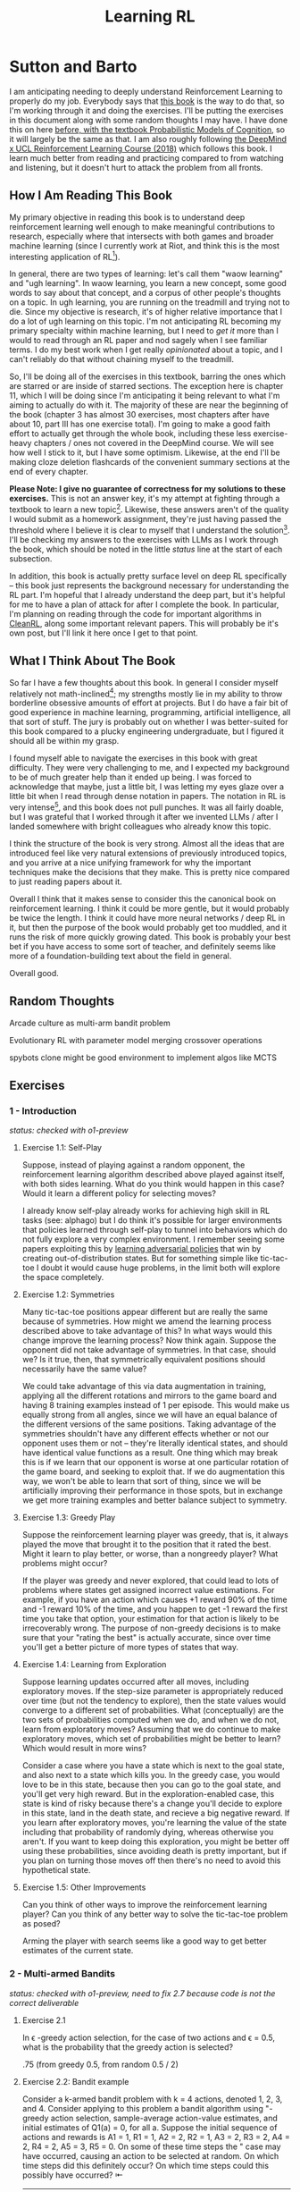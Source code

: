 #+TITLE: Learning RL

* Sutton and Barto

I am anticipating needing to deeply understand Reinforcement Learning to properly do my job. Everybody says that [[http://incompleteideas.net/book/RLbook2020.pdf][this book]] is the way to do that, so I'm working through it and doing the exercises. I'll be putting the exercises in this document along with some random thoughts I may have. I have done this on here [[https://planetbanatt.net/articles/probmods.html][before, with the textbook Probabilistic Models of Cognition]], so it will largely be the same as that. I am also roughly following [[https://www.youtube.com/playlist?list=PLqYmG7hTraZBKeNJ-JE_eyJHZ7XgBoAyb][the DeepMind x UCL Reinforcement Learning Course (2018)]] which follows this book. I learn much better from reading and practicing compared to from watching and listening, but it doesn't hurt to attack the problem from all fronts.

** How I Am Reading This Book

My primary objective in reading this book is to understand deep reinforcement learning well enough to make meaningful contributions to research, especially where that intersects with both games and broader machine learning (since I currently work at Riot, and think this is the most interesting application of RL[fn:1]).

In general, there are two types of learning: let's call them "waow learning" and "ugh learning". In waow learning, you learn a new concept, some good words to say about that concept, and a corpus of other people's thoughts on a topic. In ugh learning, you are running on the treadmill and trying not to die. Since my objective is research, it's of higher relative importance that I do a lot of ugh learning on this topic. I'm not anticipating RL becoming my primary specialty within machine learning, but I need to /get it/ more than I would to read through an RL paper and nod sagely when I see familiar terms. I do my best work when I get really /opinionated/ about a topic, and I can't reliably do that without chaining myself to the treadmill.

So, I'll be doing all of the exercises in this textbook, barring the ones which are starred or are inside of starred sections. The exception here is chapter 11, which I will be doing since I'm anticipating it being relevant to what I'm aiming to actually do with it. The majority of these are near the beginning of the book (chapter 3 has almost 30 exercises, most chapters after have about 10, part III has one exercise total). I'm going to make a good faith effort to actually get through the whole book, including these less exercise-heavy chapters / ones not covered in the DeepMind course. We will see how well I stick to it, but I have some optimism. Likewise, at the end I'll be making cloze deletion flashcards of the convenient summary sections at the end of every chapter.

*Please Note: I give no guarantee of correctness for my solutions to these exercises.* This is not an answer key, it's my attempt at fighting through a textbook to learn a new topic[fn:2]. Likewise, these answers aren't of the quality I would submit as a homework assignment, they're just having passed the threshold where I believe it is clear to myself that I understand the solution[fn:3]. I'll be checking my answers to the exercises with LLMs as I work through the book, which should be noted in the little /status/ line at the start of each subsection.

In addition, this book is actually pretty surface level on deep RL specifically -- this book just represents the background necessary for understanding the RL part. I'm hopeful that I already understand the deep part, but it's helpful for me to have a plan of attack for after I complete the book. In particular, I'm planning on reading through the code for important algorithms in [[https://docs.cleanrl.dev/][CleanRL]], along some important relevant papers. This will probably be it's own post, but I'll link it here once I get to that point.

** What I Think About The Book

So far I have a few thoughts about this book. In general I consider myself relatively not math-inclined[fn:4]; my strengths mostly lie in my ability to throw borderline obsessive amounts of effort at projects. But I do have a fair bit of good experience in machine learning, programming, artificial intelligence, all that sort of stuff. The jury is probably out on whether I was better-suited for this book compared to a plucky engineering undergraduate, but I figured it should all be within my grasp.

I found myself able to navigate the exercises in this book with great difficulty. They were very challenging to me, and I expected my background to be of much greater help than it ended up being. I was forced to acknowledge that maybe, just a little bit, I was letting my eyes glaze over a little bit when I read through dense notation in papers. The notation in RL is very intense[fn:5], and this book does not pull punches. It was all fairly doable, but I was grateful that I worked through it after we invented LLMs / after I landed somewhere with bright colleagues who already know this topic.

I think the structure of the book is very strong. Almost all the ideas that are introduced feel like very natural extensions of previously introduced topics, and you arrive at a nice unifying framework for why the important techniques make the decisions that they make. This is pretty nice compared to just reading papers about it.

Overall I think that it makes sense to consider this the canonical book on reinforcement learning. I think it could be more gentle, but it would probably be twice the length. I think it could have more neural networks / deep RL in it, but then the purpose of the book would probably get too muddled, and it runs the risk of more quickly growing dated. This book is probably your best bet if you have access to some sort of teacher, and definitely seems like more of a foundation-building text about the field in general.

Overall good. 

** Random Thoughts

Arcade culture as multi-arm bandit problem

Evolutionary RL with parameter model merging crossover operations

spybots clone might be good environment to implement algos like MCTS

** Exercises

*** 1 - Introduction

/status: checked with o1-preview/

**** Exercise 1.1: Self-Play

Suppose, instead of playing against a random opponent, the
reinforcement learning algorithm described above played against itself, with both sides
learning. What do you think would happen in this case? Would it learn a different policy
for selecting moves?

I already know self-play already works for achieving high skill in RL tasks (see: alphago) but I do think it's possible for larger environments that policies learned through self-play to tunnel into behaviors which do not fully explore a very complex environment. I remember seeing some papers exploiting this by [[https://arxiv.org/pdf/2211.00241][learning adversarial policies]] that win by creating out-of-distribution states. But for something simple like tic-tac-toe I doubt it would cause huge problems, in the limit both will explore the space completely. 

**** Exercise 1.2: Symmetries

Many tic-tac-toe positions appear different but are really
the same because of symmetries. How might we amend the learning process described
above to take advantage of this? In what ways would this change improve the learning
process? Now think again. Suppose the opponent did not take advantage of symmetries.
In that case, should we? Is it true, then, that symmetrically equivalent positions should
necessarily have the same value?

We could take advantage of this via data augmentation in training, applying all the different rotations and mirrors to the game board and having 8 training examples instead of 1 per episode. This would make us equally strong from all angles, since we will have an equal balance of the different versions of the same positions. Taking advantage of the symmetries shouldn't have any different effects whether or not our opponent uses them or not -- they're literally identical states, and should have identical value functions as a result. One thing which may break this is if we learn that our opponent is worse at one particular rotation of the game board, and seeking to exploit that. If we do augmentation this way, we won't be able to learn that sort of thing, since we will be artificially improving their performance in those spots, but in exchange we get more training examples and better balance subject to symmetry.

**** Exercise 1.3: Greedy Play

Suppose the reinforcement learning player was greedy, that is,
it always played the move that brought it to the position that it rated the best. Might it
learn to play better, or worse, than a nongreedy player? What problems might occur?

If the player was greedy and never explored, that could lead to lots of problems where states get assigned incorrect value estimations. For example, if you have an action which causes +1 reward 90% of the time and -1 reward 10% of the time, and you happen to get -1 reward the first time you take that option, your estimation for that action is likely to be irrecoverably wrong. The purpose of non-greedy decisions is to make sure that your "rating the best" is actually accurate, since over time you'll get a better picture of more types of states that way. 

**** Exercise 1.4: Learning from Exploration

Suppose learning updates occurred after all
moves, including exploratory moves. If the step-size parameter is appropriately reduced
over time (but not the tendency to explore), then the state values would converge to
a different set of probabilities. What (conceptually) are the two sets of probabilities
computed when we do, and when we do not, learn from exploratory moves? Assuming
that we do continue to make exploratory moves, which set of probabilities might be better
to learn? Which would result in more wins?

Consider a case where you have a state which is next to the goal state, and also next to a state which kills you. In the greedy case, you would love to be in this state, because then you can go to the goal state, and you'll get very high reward. But in the exploration-enabled case, this state is kind of risky because there's a change you'll decide to explore in this state, land in the death state, and recieve a big negative reward. If you learn after exploratory moves, you're learning the value of the state including that probability of randomly dying, whereas otherwise you aren't. If you want to keep doing this exploration, you might be better off using these probabilities, since avoiding death is pretty important, but if you plan on turning those moves off then there's no need to avoid this hypothetical state.

**** Exercise 1.5: Other Improvements

Can you think of other ways to improve the reinforcement learning player? Can you think of any better way to solve the tic-tac-toe problem as posed?

Arming the player with search seems like a good way to get better estimates of the current state.

*** 2 - Multi-armed Bandits

/status: checked with o1-preview, need to fix 2.7 because code is not the correct deliverable/

**** Exercise 2.1

In \epsilon -greedy action selection, for the case of two actions and \epsilon = 0.5, what is
the probability that the greedy action is selected?

.75 (from greedy 0.5, from random 0.5 / 2) 

**** Exercise 2.2: Bandit example

Consider a k-armed bandit problem with k = 4 actions,
denoted 1, 2, 3, and 4. Consider applying to this problem a bandit algorithm using
"-greedy action selection, sample-average action-value estimates, and initial estimates
of Q1(a) = 0, for all a. Suppose the initial sequence of actions and rewards is A1 = 1,
R1 = 1, A2 = 2, R2 = 1, A3 = 2, R3 = 2, A4 = 2, R4 = 2, A5 = 3, R5 = 0. On some
of these time steps the " case may have occurred, causing an action to be selected at
random. On which time steps did this definitely occur? On which time steps could this
possibly have occurred? ⇤

| Step | Action | Reward | Greedy ?                                                             |
|------+--------+--------+----------------------------------------------------------------------|
|    1 |      1 |      1 | Maybe (all 0)                                                        |
|    2 |      2 |      1 | No (A1 has 1)                                                        |
|    3 |      2 |      2 | Maybe (A1 and A2 both with 1)                                        |
|    4 |      2 |      2 | Maybe (A2 clearly best now but can still be selected by exploration) |
|    5 |      3 |      0 | No (No info on 3 at all)                                             |

**** Exercise 2.3

In the comparison shown in Figure 2.2, which method will perform best in
the long run in terms of cumulative reward and probability of selecting the best action?
How much better will it be? Express your answer quantitatively.

In the long run. \eps = 0.01 will perform best. \eps = 0.1 learns the
optimal action the fastest, but is bottlenecked by the fact that it
must select a random action 10% of the time, meaning it gets optimal
reward 91% of the time. In comparison, once \eps = 0.01 learns the
optimal action, it will pick that option 99.5% of the time. You can
observe this in the slopes of the figure, where 0.01 is initially
lower but continues to grow.

**** Exercise 2.4

If the step-size parameters, \alpha_n, are not constant, then the estimate Qn is
a weighted average of previously received rewards with a weighting different from that
given by (2.6). What is the weighting on each prior reward for the general case, analogous
to (2.6), in terms of the sequence of step-size parameters? ⇤

If you expand out the terms you'll get:

Q_{n+1} = a_1 R_n + (1 - a_1)(a_2 R_{n-1} + (1 - a_2)(a_3 R_{n-2} + (1 - a_3)(Q_{n-3})))

etc

if we try to break it apart we get

Q_{n+1} = a_1 R_n + (1 - a_1)(a_2 R_{n-1}) + (1 - a_1)(1 - a_2)(a_3 R_{n-2}) + (1-a_1)(1-a_2)(1 - a_3)(Q_{n-3})))

suggesting that in the general case we arrive at a form that looks like this:

W_{n+1} = \Prod{i=1}{n} (1 - a_i) (a_n R_{n})

I think I likely have the notation wrong here but visually it makes sense.

/o1-preview: $Q_{n+1} = \sum_{k=1}^{n}(\alpha_k \prod_{i=k+1}^{n}(1-\alpha_i))R_k$/ 

**** Exercise 2.5 (programming)

Design and conduct an experiment to demonstrate the
diculties that sample-average methods have for nonstationary problems. Use a modified
version of the 10-armed testbed in which all the q_*(a) start out equal and then take
independent random walks (say by adding a normally distributed increment with mean 0
and standard deviation 0.01 to all the q⇤(a) on each step). Prepare plots like Figure 2.2
for an action-value method using sample averages, incrementally computed, and another
action-value method using a constant step-size parameter, \alpha = 0.1. Use \epsilon = 0.1 and
longer runs, say of 10,000 steps

#+BEGIN_SRC python
import numpy as np
import matplotlib.pyplot as plt

# define k armed bandit
k = 10
q_stars = [5 for _ in range(k)]

def run_experiment(epsilon, method='constant'):

    num_acts = [0 for _ in q_stars]
    q_vals = [0 for _ in q_stars]

    if method == 'constant':
        alpha = 0.1

    steps = 10000

    avg_rewards = []
    pct_optimals = []
    avg_reward = 0
    optimal_actions = 0

    for step in range(steps):
        if method != 'constant':
            alpha = 1 / (step + 1)

        # random walks
        for i, bandit in enumerate(q_stars):
            q_stars[i] += np.random.normal(0, 0.01)

        # epsilon-greedy
        if np.random.random() < epsilon:
            act = np.random.randint(0, k)
        else:
            act = np.argmax(q_vals)

        num_acts[act] += 1
        q_vals[act] += alpha * (q_stars[act] - q_vals[act])

        avg_reward += (1 / (step + 1)) * q_stars[act]
        avg_rewards.append(avg_reward)

        if act == np.argmax(q_stars):
            optimal_actions += 1

        pct_optimal = optimal_actions / (step + 1)
        pct_optimals.append(pct_optimal)

    return avg_rewards, pct_optimals

const_rewards, const_optimals = run_experiment(0.1, method='constant')
avg_rewards, avg_optimals = run_experiment(0.1, method='average')

plt.title("Average rewards")
plt.plot(const_rewards, label='constant alpha')
plt.plot(avg_rewards, label='averaging')
plt.legend()
plt.show()

plt.title("Optimal actions")
plt.plot(const_optimals, label='constant alpha')
plt.plot(avg_optimals, label='averaging')
plt.legend()
plt.show()
#+END_SRC

**** Exercise 2.6: Mysterious Spikes

The results shown in Figure 2.3 should be quite reliable
because they are averages over 2000 individual, randomly chosen 10-armed bandit tasks.
Why, then, are there oscillations and spikes in the early part of the curve for the optimistic
method? In other words, what might make this method perform particularly better or
worse, on average, on particular early steps? ⇤

If the rewards are optimistic, it's very likely that you will pull all the levers once after only a few turns, since you'll be disappointed each time. You should then get a good picture of the best one very quickly, which means you should pick the best option very often very early on. However, you run into a problem -- greedily picking that option will make your estimate of that state worse, so by picking it you temporarily make it less likely to be selected again. This will continue until the estimates are accurate enough for selecting the best option to not make the estimate worse than the estimates for the other options.

**** Exercise 2.7: Unbiased Constant-Step-Size Trick

In most of this chapter we have used
sample averages to estimate action values because sample averages do not produce the
initial bias that constant step sizes do (see the analysis leading to (2.6)). However, sample
averages are not a completely satisfactory solution because they may perform poorly
on nonstationary problems. Is it possible to avoid the bias of constant step sizes while
retaining their advantages on nonstationary problems? One way is to use a step size of

$\beta_n \doteq \alpha / \bar{o}_n$

to process the nth reward for a particular action, where \alpha > 0 is a conventional constant
step size, and ¯on is a trace of one that starts at 0:

$\bar{o}_n \doteq \bar{o}_{n-1} + \alpha (1 - \bar{p}_{n-1}) \text{ for } n > 0, \text{ with } \bar{o}_0 \doteq 0$.

Carry out an analysis like that in (2.6) to show that Qn is an exponential recency-weighted
average without initial bias.

#+BEGIN_SRC python
import numpy as np
import matplotlib.pyplot as plt

# define k armed bandit
k = 10
q_stars = [np.random.normal(0, 1) for _ in range(k)]

def run_experiment(epsilon, method='constant'):

    num_acts = [0 for _ in q_stars]
    q_vals = [5 for _ in q_stars] #optimistic reward

    if method == 'constant':
        alpha = 0.1
        o_bar = 0

    steps = 10000

    avg_rewards = []
    pct_optimals = []
    avg_reward = 0
    optimal_actions = 0

    for step in range(steps):
        if method == 'constant':
            o_bar += alpha * (1 - o_bar)
            beta = alpha / o_bar
        else:
            beta = 1 / (step + 1)

        # epsilon-greedy
        if np.random.random() < epsilon:
            act = np.random.randint(0, k)
        else:
            act = np.argmax(q_vals)

        num_acts[act] += 1
        q_vals[act] += beta * (q_stars[act] - q_vals[act])

        avg_reward += (1 / (step + 1)) * q_stars[act]
        avg_rewards.append(avg_reward)

        if act == np.argmax(q_stars):
            optimal_actions += 1

        pct_optimal = optimal_actions / (step + 1)
        pct_optimals.append(pct_optimal)

    return avg_rewards, pct_optimals

const_rewards, const_optimals = run_experiment(0.1, method='constant')
avg_rewards, avg_optimals = run_experiment(0.1, method='average')

plt.title("Average rewards")
plt.plot(const_rewards, label='constant alpha')
plt.plot(avg_rewards, label='averaging')
plt.legend()
plt.show()

plt.title("Optimal actions")
plt.plot(const_optimals, label='constant alpha')
plt.plot(avg_optimals, label='averaging')
plt.legend()
plt.show()
#+END_SRC

/TODO: I think this question requires me to show that the weights sum to 1, not to implement it/

**** Exercise 2.8: UCB Spikes

In Figure 2.4 the UCB algorithm shows a distinct spike
in performance on the 11th step. Why is this? Note that for your answer to be fully
satisfactory it must explain both why the reward increases on the 11th step and why it
decreases on the subsequent steps. Hint: If c = 1, then the spike is less prominent. ⇤

If you have 10 bandits after only a few trials, the UCB term will likely dominate for untested bandits, so it will test all the bandits once each in the first ten trials. On the 11th trial, all of the UCB terms will be equal, so it's very likely to pull the bandit which returned the highest value, which is most often the optimal one. However, once you do that, you reduce the UCB term for that bandit, which means that you'll start wanting to pull the other bandits again. This will repeat until the UCB term goes to ~0 after many trials. When c=1, this term is less dominating, so it becomes more possible to select two bandits twice in the first 10 trials, which would diffuse this spike to adjacent timesteps.

**** Exercise 2.9

Show that in the case of two actions, the soft-max distribution is the same
as that given by the logistic, or sigmoid, function often used in statistics and artificial
neural networks.

with two actions we have

e^{z_i} / \sum{j=1}{K} e^{z_j}

e^{z_i} / (e^{z_1} + e^{z_2})

p(1) + p(2) = 1

p(1) = e^{z_1} / (e^{z_1} + e^{z_2})

dividing numerator and denomenator by e^z_2 is equivalent to subtraction

p(1) = e^{z_1 - z_2} / (e^{z_1 - z_2} + e^{z_2 - z_2})

p(1) = e^{z_1 - z_2} / (1 + e^{z_1 - z_2})

if x = z_1 - z_2 we now have

e^x / (1 + e^x)

which is the sigmoid

**** Exercise 2.10

Suppose you face a 2-armed bandit task whose true action values change
randomly from time step to time step. Specifically, suppose that, for any time step,
the true values of actions 1 and 2 are respectively 10 and 20 with probability 0.5 (case
A), and 90 and 80 with probability 0.5 (case B). If you are not able to tell which case
you face at any step, what is the best expected reward you can achieve and how should
you behave to achieve it? Now suppose that on each step you are told whether you are
facing case A or case B (although you still don’t know the true action values). This is an
associative search task. What is the best expected reward you can achieve in this task,
and how should you behave to achieve it?

If you don't know the state, you do the same on both cases. picking action A will give you (10 + 90)/2 = 50 and action B will give you (20 + 80)/2 = 50 on average, so you can't do better than random. If you know what state you're in, you will want to select 2 in case A and 1 in case B, which will give you (20 + 90) / 2 = 55 average reward. Once you know the state, you collapse to the normal learning problem in a k-armed bandit, so any of those methods would work once you know the underlying state. 

**** Exercise 2.11 (programming)

Make a figure analogous to Figure 2.6 for the nonstationary
case outlined in Exercise 2.5. Include the constant-step-size \epsilon-greedy algorithm with
\alpha = 0.1. Use runs of 200,000 steps and, as a performance measure for each algorithm and
parameter setting, use the average reward over the last 100,000 steps.

#+BEGIN_SRC python
import numpy as np
import matplotlib.pyplot as plt

# define k armed bandit
k = 10
q_stars = [np.random.normal(0, 1) for _ in range(k)]

def run_experiment(epsilon, method='constant'):

    num_acts = [0 for _ in q_stars]

    if method == 'optimistic':
        q_vals = [5 for _ in q_stars]
    else:
        q_vals = [0 for _ in q_stars]

    #do they want the unbiased one?
    if method == 'constant' or method == 'optimistic': 
        alpha = 0.1
        o_bar = 0

    steps = 200000

    avg_rewards = []
    pct_optimals = []
    avg_reward = 0
    optimal_actions = 0

    for step in range(steps):
        if method == 'constant' or method == 'optimistic':
            o_bar += alpha * (1 - o_bar)
            beta = alpha / o_bar
        else:
            beta = 1 / (step + 1)

        # epsilon-greedy
        if method != 'ucb' and np.random.random() < epsilon:
            act = np.random.randint(0, k)
        elif method == 'ucb':
            ucbs = [q_vals[i] + np.sqrt(epsilon * np.log(step+1) / \
                                        num_acts[i]) for i in range(k)]
            act = np.argmax(ucbs)
        else:
            act = np.argmax(q_vals)

        num_acts[act] += 1
        q_vals[act] += beta * (q_stars[act] - q_vals[act])

        avg_reward += (1 / (step + 1)) * q_stars[act]
        avg_rewards.append(avg_reward)

        if act == np.argmax(q_stars):
            optimal_actions += 1

        pct_optimal = optimal_actions / (step + 1)
        pct_optimals.append(pct_optimal)

    return np.mean(avg_rewards[:100000])


vals = [1/128, 1/64, 1/32, 1/16, 1/8, 1/4, 1/2, 1, 2, 4]

const_rewards = [run_experiment(x, method='constant') for x in vals]
optimistic_rewards = [run_experiment(x, method='optimistic') for x in vals]
ucb_rewards = [run_experiment(x, method='ucb') for x in vals]

plt.title("Parameter Study")
plt.plot(vals, const_rewards, label='eps-greedy')
plt.plot(vals, optimistic_rewards, label='optimistic eps-greedy')
plt.plot(vals, ucb_rewards, label='UCB')
plt.xlabel("epsilon")
plt.ylabel("Average reward over last 100k steps")
plt.legend()
plt.show()
#+END_SRC

*** 3 - Finite Markov Decision Processes

/status: kinda rocky, but checked with o1-preview/

**** Exercise 3.1

Devise three example tasks of your own that fit into the MDP framework,
identifying for each its states, actions, and rewards. Make the three examples as different
from each other as possible. The framework is abstract and flexible and can be applied in
many different ways. Stretch its limits in some way in at least one of your examples. ⇤

1. Chess can be framed as an MDP, where each state is a board position, each action is the legal moves you can perform in that position, and each reward is the relative value of the position (or just 1 for goal state and -1 for loss state)

2. Flirting with someone can be framed as an MDP, where each state is the current point in a conversation, each action is what you can say at that point, and the reward is how much you observe they're into what you're saying (can be negative, for example if you start talking about how flirting is a Markov Decision Process)

3. Doing the exercises in Sutton and Barto can be framed as an MDP. Each state is your current location in the textbook, each action is your letter by letter solving of the problem (e.g. you write answers one letter at a time), and each reward is the feedback from a teacher or LLM about how well you solved an exercise.   

**** Exercise 3.2

Is the MDP framework adequate to usefully represent all goal-directed
learning tasks? Can you think of any clear exceptions? ⇤

Maybe not usefully; a big component of this is that MDPs have the markov property (where the past sequence of events is priced into the current state, and two identical "states" which would have different local behaviors based on the path required to reach them would get represented as different states). It's possible there are MDPs it's hard to represent the state as being independent of / inclusive of the entire history prior (i.e. it is possible, but the state space is so large that the dynamics can't be learned well). [[https://en.wikipedia.org/wiki/AlphaStar_(software)][Starcraft]] might be one of these? They struggled to reach superhuman play under human constraints and had to rely on imitation learning due to the overly large state space, due to the "exploration problem". 

**** Exercise 3.3

Consider the problem of driving. You could define the actions in terms of
the accelerator, steering wheel, and brake, that is, where your body meets the machine.
Or you could define them farther out—say, where the rubber meets the road, considering
your actions to be tire torques. Or you could define them farther in—say, where your
brain meets your body, the actions being muscle twitches to control your limbs. Or you
could go to a really high level and say that your actions are your choices of where to drive.
What is the right level, the right place to draw the line between agent and environment?
On what basis is one location of the line to be preferred over another? Is there any
fundamental reason for preferring one location over another, or is it a free choice? ⇤

I imagine your framing matters a lot here. If you want to build a system which outperforms humans at driving, you'll likely be interested in defining it at the machine level (unless you were building a humanoid robot which drives) because in that case you're able to directly actuate the pedals and stuff. If you're building a gps navigation service which arrives at a location while avoiding the most traffic, you don't actually care about the machine at all. If you're drunk at a bar, you hopefully would carefully consider that your body's condition introduces an additional level of uncertainty to your observations and actions, even though your car in the parking lot didn't change at all. It's not so much that it's a free choice, rather that it depends on the type of problem you are attempting to solve with your agent.

**** Exercise 3.4

Give a table analogous to that in Example 3.3, but for p(s', r|s, a). It
should have columns for s, a, s', r, and p(s', r|s, a), and a row for every 4-tuple for which
p(s', r|s, a) > 0.

| s    | a        | s'   | r        | p(s' / s, a) | p(s', r / s, a)                    |
|------+----------+------+----------+--------------+------------------------------------|
| high | search   | high | r_search | \alpha       | \alpha * p(r = R / s, a, s')       |
| high | search   | low  | r_search | 1 - \alpha   | (1 - \alpha) * p(r = R / s, a, s') |
| low  | search   | high | -3       | 1 - \beta    | (1 - \beta) * p(r = R / s, a, s')  |
| low  | search   | low  | r_search | \beta        | \beta * p(r = R / s, a, s')        |
| high | wait     | high | r_wait   | 1            | 1 * p(r = R / s, a, s')            |
| low  | wait     | low  | r_wait   | 1            | 1 * p(r = R / s, a, s')            |
| low  | recharge | high | 0        | 1            | 1 * p(r = R / s, a, s')            |

I am a bit confused by this because it doesn't look like there's anything about the probability of a specific reward, but I guess in concept it should be this right? 

**** Exercise 3.5

The equations in Section 3.1 are for the continuing case and need to be
modified (very slightly) to apply to episodic tasks. Show that you know the modifications
needed by giving the modified version of (3.3).

continuing case:

$\sum_{s' \in S} \sum_{r \in R} p(s', r | s, a) = 1 \text{ for all } s \in S, a \in A(s)$

episodic case:

$\sum_{s' \in S \cup T} \sum_{r \in R} p(s', r | s, a) = 1 \text{ for all } s \in S, a \in A(s) \text{ where T is the set of terminal states }$

Exercise 3.6 Suppose you treated pole-balancing as an episodic task but also used
discounting, with all rewards zero except for -1 upon failure. What then would the
return be at each time? How does this return differ from that in the discounted, continuing
formulation of this task? ⇤

$G_t = \sum_{k=0}^{T} \gamma^k R_{t+k+1}$

Since R is always 0 except at the terminal state, we can just write this simply as

$G_t = -\gamma^T$

This differs from the discounted, continuing formulation of this task because the reward in the continuous case the model will get negative reward every time it's not balancing, but if it falls it can right itself again to resume having no penalty. In the episodic case, it will just reset so that you start again, and you're directly maximizing the time to first failure rather than the minimum number of failures as late as possible.

**** Exercise 3.7

Imagine that you are designing a robot to run a maze. You decide to give it a
reward of +1 for escaping from the maze and a reward of zero at all other times. The task
seems to break down naturally into episodes—the successive runs through the maze—so
you decide to treat it as an episodic task, where the goal is to maximize expected total
reward (3.7). After running the learning agent for a while, you find that it is showing
no improvement in escaping from the maze. What is going wrong? Have you effectively
communicated to the agent what you want it to achieve? ⇤

If you do this, the agent will try to get out of the maze eventually, with no rush at all for how long that takes. As a result, with a long enough time horizon, taking enough random actions will eventually reach the terminal state, and all trials will have the same reward (+1). You aren't making it learn the maze, you're just asking it to exist until the terminal state is reached, and then rewarding it. What you would prefer is punishing -1 for every time step, so that the agent is rewarded for getting out faster, which will incentivize it to actually learn to escape the maze. 

**** Exercise 3.8

Suppose \gamma = 0.5 and the following sequence of rewards is received R1 = 1,
R2 = 2, R3 = 6, R4 = 3, and R5 = 2, with T = 5. What are G0, G1, ..., G5? Hint:
Work backwards. ⇤

G_0 = r_1 + \gamma G_{1}
G_1 = r_2 + \gamma G_{2}
G_2 = r_3 + \gamma G_{3}
G_3 = r_4 + \gamma G_{4}
G_4 = r_5 + \gamma G_{5}
G_5 = 0

G_4 = 2 + 0 = 2
G_3 = 3 + 0.5 * 2 = 4
G_2 = 6 + 0.5 * 4 = 8
G_1 = 2 + 0.5 * 8 = 6
G_0 = 1 + 0.5 * 6 = 4

**** Exercise 3.9

Suppose \gamma = 0.9 and the reward sequence is R1 = 2 followed by an infinite
sequence of 7s. What are G1 and G0? ⇤

$G_1 = 7 + \gamma G_2$

$G_2 = 7 \sum_{k=0}^{\infty} \gamma^k = \frac{7}{1 - \gamma} = 70$

$G_1 = 7 + 0.9*70 = 70$

$G_0 = 2 + 0.9*70 = 65$

**** Exercise 3.10

Prove the second equality in (3.10). ⇤

$G_0 = \sum_{k=0}^{\infty} \gamma^k$ is the geometric series.

$G_0 = \gamma^0 + \gamma^1 + \gamma^2 + \gamma^3 + ... + \gamma^\infty$

$G_0 = 1 + \gamma (1 + \gamma + \gamma^2 + ... + \gamma^\infty)$

$G_0 = 1 + \gamma G_0$

$G_0 = 1 + \gamma G_0$

$G_0 - \gamma G_0 = 1$

$G_0 (1 - \gamma) = 1$

$G_0 = 1 / (1 - \gamma)$

**** Exercise 3.11

If the current state is St, and actions are selected according to a stochastic
policy \pi, then what is the expectation of Rt+1 in terms of \pi and the four-argument
function p (3.2)? ⇤

Framing this as an expectation means we need to sum across all possible actions

$\sum_{a} \pi(a | S_t) \sum_{s', r} r * p(r| s', a)$

**** Exercise 3.12

Give an equation for v⇡ in terms of q⇡ and \pi. ⇤

$v_\pi(s) \doteq E_\pi[G_t | S_t = s]$

$q_\pi(s, a) \doteq E_\pi[G_t | S_t = s, A_t = a]$

---

To write in terms of q we just need to marginalize over all actions

$v_\pi(s) \doteq \sum_{a} \pi(a|s) E_\pi[G_t | S_t = s, A_t = a]$

that last term is the same as q

$v_\pi(s) \doteq \sum_{a} \pi(a|s) q_\pi(s, a)$

**** Exercise 3.13

Give an equation for q⇡ in terms of v⇡ and the four-argument p. ⇤

$q_\pi(s, a) \doteq E_\pi[G_t | S_t = s, A_t = a]$

Expanding out G_t

$q_\pi(s, a) \doteq E_\pi[R_{t+1} + \gamma G_{t+1} | S_t = s, A_t = a]$

Now we can condition on the next state to get v

$q_\pi(s, a) \doteq E_\pi[R_{t+1} + \gamma E[G_{t+1} | S_{t+1}] | S_t = s, A_t = a]$

$q_\pi(s, a) \doteq E_\pi[R_{t+1} + \gamma v_\pi(S_{t+1}) | S_t = s, A_t = a]$

and now since we have something with the shape (s', r | s, a) we can undo the expectation using the 4 argument p

$q_\pi(s, a) \doteq \sum_{s'} \sum_{r} p(s', r | s, a) * [r + \gamma v_\pi(s')]$

**** Exercise 3.14

The Bellman equation (3.14) must hold for each state for the value function
v⇡ shown in Figure 3.2 (right) of Example 3.5. Show numerically that this equation holds
for the center state, valued at +0.7, with respect to its four neighboring states, valued at
+2.3, +0.4, 0.4, and +0.7. (These numbers are accurate only to one decimal place.) ⇤

The four actions are equally likely, discount factor is 0.9

the discounted other rewards are 2.07, 0.36, 0.36, 0.63

$0.7 = \sum_{a} 1/4 \sum_{s, r} 1[r + \text{discounted reward}]$

$0.7 = \frac{1}{4} (0 + 2.07) + \frac{1}{4} (0 + 0.36) + \frac{1}{4} (0 + 0.36) + \frac{1}{4} (0 + 0.63)$

$0.7 = 0.5175 + .009 + .009 + .1575$

0.7 = 0.693 (accurate enough to the tenth)

**** Exercise 3.15

In the gridworld example, rewards are positive for goals, negative for
running into the edge of the world, and zero the rest of the time. Are the signs of these
rewards important, or only the intervals between them? Prove, using (3.8), that adding a
constant c to all the rewards adds a constant, vc, to the values of all states, and thus
does not affect the relative values of any states under any policies. What is vc in terms
of c and ? ⇤

Only the differences are important if we're trying to maximize it, the signs are mostly useful to semantically describe which are rewards and which are punishments. The advantage of a good state over a bad one exists independent of sign. 

$G_t \doteq \sum_{k=0}^{\infty} \gamma^k R_{t+k+1}$

$G_t \doteq \sum_{k=0}^{\infty} \gamma^k (R_{t+k+1} + c)$

$G_t \doteq \sum_{k=0}^{\infty} [\gamma^k R_{t+k+1} + \gamma^k c]$

$G_t \doteq \sum_{k=0}^{\infty} \gamma^k R_{t+k+1} + \sum_{k=0}^{\infty} \gamma^k c$

Since it's a constant term (i.e. a sum of constants) We can define $v_c = \sum_{k=0}^{\infty} \gamma^k c$ so $G_t \doteq \sum_{k=0}^{\infty} \gamma^k R_{t+k+1} + v_c$

Ergo, the relative value of the states will not change, because no matter what you will be adding $v_c$ to the state, which does not change from state to state.

**** Exercise 3.16

Now consider adding a constant c to all the rewards in an episodic task,
such as maze running. Would this have any e↵ect, or would it leave the task unchanged
as in the continuing task above? Why or why not? Give an example. ⇤

In an episodic task, it does cause problems to add a constant to all values. Consider maze running. If you have a negative reward for each non-solved turn, and then a big positive reward at the end, your total reward is maximized by getting out of the maze as fast as possible. If you have a small positive reward for each non-solved turn, and then an even bigger reward at the end, your total reward is now maximized by existing in the maze for all eternity, since eventually you will accumulate more reward by deliberately not finding the exit and bounding your reward. 

**** Exercise 3.17

What is the Bellman equation for action values, that
is, for q_\pi? It must give the action value q_\pi(s, a) in terms of the action
values, q_\i(s', a'), of possible successors to the state–action pair (s, a).
Hint: The backup diagram to the right corresponds to this equation.
Show the sequence of equations analogous to (3.14), but for action
values.

Well let's start from bellman equation for values

$v_\pi(s) \doteq \sum_{a} \pi(a|s) \sum_{s', r} p(s', r | s, a) [r + \gamma v_\pi(s')]$

We've already shown we can write v in terms of q

$v_\pi(s) \doteq \sum_{a} \pi(a|s) q_\pi(s, a)$

so it seems to emerge that we can just do this

$q_\pi(s, a) \doteq \sum_{s', r} p(s', r | s, a) [r + \gamma v_\pi(s')]$

/o1: this might be wrong?/

**** Exercise 3.18

The value of a state depends on the values of the actions possible in that
state and on how likely each action is to be taken under the current policy. We can
think of this in terms of a small backup diagram rooted at the state and considering each
possible action:

Give the equation corresponding to this intuition and diagram for the value at the root
node, v⇡(s), in terms of the value at the expected leaf node, q⇡(s, a), given St = s. This
equation should include an expectation conditioned on following the policy, ⇡. Then give
a second equation in which the expected value is written out explicitly in terms of ⇡(a|s)
such that no expected value notation appears in the equation. ⇤

$v_\pi(s) \doteq \mathbb{E}[q_\pi(s, a) | s = S_t]$

$v_\pi(s) \doteq \sum_{a} \pi(a|s) q_\pi(s, a)$

**** Exercise 3.19

The value of an action, q⇡(s, a), depends on the expected next reward and
the expected sum of the remaining rewards. Again we can think of this in terms of a
small backup diagram, this one rooted at an action (state–action pair) and branching to
the possible next states:

Give the equation corresponding to this intuition and diagram for the action value,
q⇡(s, a), in terms of the expected next reward, Rt+1, and the expected next state value,
v⇡(St+1), given that St =s and At =a. This equation should include an expectation but
not one conditioned on following the policy. Then give a second equation, writing out the
expected value explicitly in terms of p(s', r|s, a) defined by (3.2), such that no expected
value notation appears in the equation. ⇤

$q_\pi(s, a) \doteq \mathbb{E}[R_{t+1} + \gamma v_\pi(s') | s = S_t, a = A_t]$

$q_\pi(s, a) \doteq \sum_{s', r} p(s' r | s, a) [r + \gamma v_\pi(s')]$ 

**** Exercise 3.20

Draw or describe the optimal state-value function for the golf example. ⇤

In the golf example the optimal state value function is $max_a \sum_{s', r} p(s' r | s, a)[r + \gamma max_a q_*(s', a')]$

As a result, the state-value function should look like the listed q*(s, driver) contours but with the values subtracted by 1, since the cost of the action is -1 

**** Exercise 3.21

Draw or describe the contours of the optimal action-value function for
putting, q⇤(s, putter), for the golf example. ⇤

it will have the same first contour as v_putt, but then it will have the contours of v_{driver}, until you get to the green, which will entirely be -1 (return to putting)

**** Exercise 3.22

Consider the continuing MDP shown to the
right. The only decision to be made is that in the top state,
where two actions are available, left and right. The numbers
show the rewards that are received deterministically after
each action. There are exactly two deterministic policies,
⇡left and ⇡right. What policy is optimal if \gamma = 0? If \gamma = 0.9?
If \gamma = 0.5? ⇤

if \gamma is zero, future rewards will be ignored, and you'll prefer \pi_{left} which provides immediate reward. With \gamma = 0.9, you'll prefer \pi_{right} since you'll care a lot about the resulting +2 after the first state. At \gamma = 0.5, both policies are equivalent, since left is $1 + 0.5(0) + 0.25 R_{t+3}$ and right is $0 + 0.5(2) + 0.25 R_{t+3}$. 

**** Exercise 3.23

Give the Bellman equation for q_* for the recycling robot. ⇤

Given that v_* is provided in the text, and v_*(s) = max q_*(s, a), we can just say

$q_*(s, a) = \sum_{s', r} p(s', r | s, a) [r + \gamma v_*(s')]$

where v_*(s') are the provided optimality equations for the recycling robot from the text.

I don't really want to write it all out in tex. I can revisit this if necessary.

**** Exercise 3.24

Figure 3.5 gives the optimal value of the best state of the gridworld as
24.4, to one decimal place. Use your knowledge of the optimal policy and (3.8) to express
this value symbolically, and then to compute it to three decimal places. ⇤

Recall the bellman equation

$v_\pi(s) = \sum_{a} \pi(a|s) \sum_{s, r} p(s' r | s, a) [r + \gamma v_\pi(s')]$

In our case, we have a reward of 10, a fixed action, and a certain probability of identical reward and state transition. So:

$v_*(s) = 10 + \gamma v_*(s')$

We know that v_*(s') here is 16, and I think it was mentioned that \gamma was 0.9

Ergo $v_*(s) = 10 + 0.9(16) = 24.400$

A bit confused about this problem, I guess I could chain it together until I arrive back at v_* but I don't really feel like doing that at the moment.

**** Exercise 3.25

Give an equation for v_* in terms of q_*. ⇤

Isn't this just $v_* = max_a q_*(s, a)$

**** Exercise 3.26

Give an equation for q⇤ in terms of v⇤ and the four-argument p. ⇤

This was already in the text I think, it's $q_*(s, a) = \sum_{s', r} p(s', r | s, a) [r + \gamma v_*(s')]$

**** Exercise 3.27

Give an equation for \pi_* in terms of q_*. ⇤

$\pi_*(a | s) = \mathbb{1}[q_*(s, a) = max_{a \in A}(q_*(s, a))]$

/Note: I am not thrilled with this answer. I feel like it should actually be something like this:/

$\pi_*(a | s) = \frac{\mathbb{1}[q_*(s, a) = max_{a \in A}(q_*(s, a))]}{\sum \mathbb{1}[q_*(s, a) = max_{a \in A}(q_*(s, a))]}$

/Because in the case where multiple actions are equally optimal they'll both be 1, which means the total probability will sum to greater than 1 which isn't right, I think. This seems way too wordy but at least conceptually has the right idea./

**** Exercise 3.28

Give an equation for \pi_* in terms of v_* and the four-argument p. ⇤

$\pi_*(a | s) = \mathbb{1}[\sum_{s', r} p(s', r | s, a) [r + \gamma v_*(s')] = max_{a}(\sum_{s', r} p(s', r | s, a) [r + \gamma v_*(s')])]$

**** Exercise 3.29

Rewrite the four Bellman equations for the four value functions (v_\pi, v_*, q_\pi,
and q_*) in terms of the three argument function p (3.4) and the two-argument function r
(3.5). ⇤

$v_\pi(s) = \sum_{a} \pi(a|s) [r(s, a) + \gamma \sum_{s'} p(s' | s, a) v_\pi(s')]$

$v_*(s) = max_{a \in A} [r(s,a) + \gamma \sum_{s'} p(s'|s, a) v_*(s')]$

$q_\pi(s, a) = r(s, a) + \gamma \sum_{s'} p(s' | s, a) \sum_{a'} \pi(a' | s') q_\pi(s', a')$

$q_*(s, a) = r(s, a) + \gamma \sum_{s'} p(s' | s,a) max_{a'}q_*(s', a')$

*** 4 - Dynamic Programming

/status: checked with o1-preview, but maybe it was a bit much for it/

**** Exercise 4.1

In Example 4.1, if \pi is the equiprobable random policy, what is q_{\pi}(11, down)?
What is q_{\pi}(7, down)?

$q_{\pi}(s,a) \doteq \sum_{s', r} p(s', r | s, a)[r + \gamma v_\pi(s')]$

because it's not discounted, and the rewards and state transitions are fixed

$q_{\pi}(11, down) \doteq 1[-1 + v_\pi(s')] = -1$

...since v_\pi(s') has to be 0 (it's a terminal state)

$q_{\pi}(7,down) \doteq \sum_{s', r} p(s', r | s, a)[r + \gamma v_\pi(s')]$

$q_{\pi}(7,down) \doteq -1 + v_\pi(11)$

Which depends on k per the diagram (at initialization v_\pi(11) is 0, but eventually it climbs)

**** Exercise 4.2

In Example 4.1, suppose a new state 15 is added to the gridworld just below
state 13, and its actions, left, up, right, and down, take the agent to states 12, 13, 14,
and 15, respectively. Assume that the transitions from the original states are unchanged.
What, then, is v_{\pi}(15) for the equiprobable random policy? Now suppose the dynamics of
state 13 are also changed, such that action down from state 13 takes the agent to the new
state 15. What is v_{\pi}(15) for the equiprobable random policy in this case? ⇤

$\sum_{a} 1/4 (-1 + v_\pi(s'))$

That is, 1/4 (-1 + v_\pi(12)) + 1/4 (-1 + v_\pi(13)) + 1/4 (-1 + v_\pi(14)) + 1/4 (-1 + v_\pi(15))

or just -1 + 1/4(v_\pi(12) + v_\pi(13) + v_\pi(14) + v_\pi(15))

if down in state 13 moves us to 15 instead of 13, then 13's v values needs to be recalc as

$v'_{\pi}(13) = -1 + 1/4(v_\pi(12) + v_\pi(9) + v_\pi(14) + v_\pi(15))$

and then v_\pi(15) would be

$v_\pi(15) = -1 + 1/4(v_\pi(12) + v'_\pi(13) + v_\pi(14) + v_\pi(15))$

These can probably be calculated from the listed converged values, but I guess it depends on k.

**** Exercise 4.3

What are the equations analogous to (4.3), (4.4), and (4.5), but for actionvalue functions instead of state-value functions?

(4.3) $v_\pi(s) \doteq \mathbb{E}_\pi[R_{t+1} + \gamma v_\pi(S_{t+1})]$

(4.4) $v_\pi(s) \doteq \sum_{a} \pi(a|s) \sum_{s', r} p(s', r | s, a) [r + \gamma v_\pi(s')]$

(4.5) $v_{k+1}(s) \doteq \max_{a} \pi(a|s) \sum_{s', r}p(s', r | s, a)[r + \gamma v_k(s')]$

(4.3) $q_\pi(s, a) \doteq \mathbb{E}_\pi[R_{t+1} + \gamma q_\pi(S_{t+1}, A_{t+1}) | s=S_t, a=A_t]$

(4.4) $q_\pi(s, a) \doteq \sum_{s', r} p(s', r | s, a) [r + \gamma \sum_{a'} \pi(a'|s') q_\pi(s', a')]$

(4.5) $q_{k+1}(s, a) \doteq \sum_{s', r}p(s', r | s, a)[r + \gamma max_{a'}q_k(s', a')]$

**** Exercise 4.4

The policy iteration algorithm on page 80 has a subtle bug in that it may
never terminate if the policy continually switches between two or more policies that are
equally good. This is okay for pedagogy, but not for actual use. Modify the pseudocode
so that convergence is guaranteed. ⇤

The only way it's possible to repeatedly switch between policies that are equally good but not the same are if the resulting rewards from both states are the same. In this code we save the existing action \pi(s) and then assign the action in that state to the argmax of the new values. All we have to do to avoid this bug is additionally store old-value which is just V(old-action), and then mark policy-stable as false if V(\pi(s)) != V(old-action). We don't care if the action changes, we care if the policy improves. 

**** Exercise 4.5

How would policy iteration be defined for action values? Give a complete
algorithm for computing q⇤, analogous to that on page 80 for computing v⇤. Please pay
special attention to this exercise, because the ideas involved will be used throughout the
rest of the book. ⇤

in policy evaluation you can substitute these lines

$v \leftarrow V(s)$

$V(s) \leftarrow \sum_{s', r} p(s', r | s, \pi(s))[r + \gamma V(s')]$

$\Delta \leftarrow max(\Delta, |v - V(s)|)$

with this, looping over $a \in A$:

$q \leftarrow Q(s, a)$

$Q(s, a) \leftarrow \sum_{s', r} p(s', r | s, a)[r + \gamma [\sum_{a'}Q(s', a')\pi(a|s')]]$

$\Delta \leftarrow max(\Delta, |q - Q(s)|)$

and it should be good from there (plus changing initialization and updating policy with max q instead of v, of course). The important part is that since you're not keeping track of V(s), you have to expand it out in terms of Q, which involves the all the possible actions over the next state.

**** Exercise 4.6

Suppose you are restricted to considering only policies that are \epsilon-soft,
meaning that the probability of selecting each action in each state, s, is at least \epsilon/|A(s)|.
Describe qualitatively the changes that would be required in each of the steps 3, 2, and 1,
in that order, of the policy iteration algorithm for v⇤ on page 80. ⇤

In step 3, you would replace the argmax assignment with one which takes the argmax with probability 1 - \epsilon and takes a random action with probability \epsilon

In step 2, you would need to replace the value update step with one which first sums across all actions and multiplies them by the probability $\pi(a|s)$.

In step 1, you'll need to declare an epsilon.

**** Exercise 4.7 (programming)

Write a program for policy iteration and re-solve Jack’s car
rental problem with the following changes. One of Jack’s employees at the first location
rides a bus home each night and lives near the second location. She is happy to shuttle
one car to the second location for free. Each additional car still costs $2, as do all cars
moved in the other direction. In addition, Jack has limited parking space at each location.
If more than 10 cars are kept overnight at a location (after any moving of cars), then an
additional cost of $4 must be incurred to use a second parking lot (independent of how
many cars are kept there). These sorts of nonlinearities and arbitrary dynamics often
occur in real problems and cannot easily be handled by optimization methods other than
dynamic programming. To check your program, first replicate the results given for the
original problem.

#+BEGIN_SRC python
import math
import numpy as np

def get_proba(n, lam):
    return ((lam ** n)/(math.factorial(n))) * np.exp(-lam)

lam_rent_l1 = 3
lam_return_l1 = 3
lam_rent_l2 = 4
lam_return_l2 = 2

max_cars = 20
max_move = 5

gamma = 0.9

## policy iter
vals = [[0 for _ in range(max_cars+1)] for _ in range(max_cars+1)]
policy = [[0 for _ in range(max_cars+1)] for _ in range(max_cars+1)]

# poisson gets very small after less than the full range so we can just ignore the tails
rent_transition_probs_l1 = [get_proba(x, lam_rent_l1) for x in range(11)]
rent_transition_probs_l2 = [get_proba(x, lam_rent_l2) for x in range(11)]
ret_transition_probs_l1 = [get_proba(x, lam_return_l1) for x in range(11)]
ret_transition_probs_l2 = [get_proba(x, lam_return_l2) for x in range(11)]

# make this tractable
def get_t_probs(a, b, c, d):
    t_probs = [[[[1 for _ in a] for _ in b] for _ in c] for _ in d]

    for i,x in enumerate(a):
        for j,y in enumerate(b):
            two_prob = x * y
            for k,z in enumerate(c):
                three_prob = two_prob * z
                for l,zz in enumerate(d):
                    t_probs[i][j][k][l] = three_prob * zz

    return t_probs

t_probs_table = get_t_probs(rent_transition_probs_l1,
                            rent_transition_probs_l2,
                            ret_transition_probs_l1,
                            ret_transition_probs_l2)

def expected_return(state, action, vals):
    i,j = state
    old_val = vals[i][j]
    move = action

    new_value = 0

    #for all r, s'
    # employee is willing to move 1 car for free
    if move > 0:
        base_reward = -2 * abs(move-1)
    else:
        base_reward = -2 * abs(move)
    table_dims = 11 # hard coded for now
    for x_sub in range(table_dims):
        for x_add in range(table_dims):
            for y_sub in range(table_dims):
                for y_add in range(table_dims):
                    # you cannot rent out more than you have
                    reward = 10*(min(i, x_sub) + min(j, y_sub))
                    reward += base_reward
                    new_i = i - move + x_add - min(i, x_sub)
                    new_i = min(20, max(0, new_i))
                    new_j = j + move + y_add - min(j, y_sub)
                    new_j = min(20, max(0, new_j))

                    # add 2nd parking lot penalty for both locations
                    if new_i > 10:
                        reward -= 4
                    if new_j > 10:
                        reward -= 4

                    next_state_value = vals[new_i][new_j]
                    transition_prob = t_probs_table[x_sub][x_add][y_sub][y_add]
                    
                    new_value += transition_prob * (reward + gamma*next_state_value)

    delta = abs(old_val - new_value)
    return new_value, delta

def policy_iteration(vals, policy, probs):
    theta = 1
    delta = theta+1
    while delta > theta:
        print(f"delta: {delta}, theta: {theta}")
        delta = 0
        #for all s
        for i in range(max_cars+1):
            print(f"row i {i}")
            for j in range(max_cars+1):
                new_value, obs_delta = expected_return((i,j), policy[i][j], vals)
                vals[i][j] = new_value
                delta = max(delta, obs_delta)

    return vals, policy

# policy improvement
policy_stable = False
while not policy_stable:
    policy_stable = True
    #if policy-stable, stop, else do policy iteration then improvement
    print(f"doing policy iteration!")
    vals, policy = policy_iteration(vals, policy, t_probs_table)
    
    print(f"improving the policy now!")
    #for all s
    for i in range(max_cars+1):
        print(f"Improving row {i}")
        for j in range(max_cars+1):
            old_action = policy[i][j]
            new_action = old_action
            old_action_value, _ = expected_return((i,j), policy[i][j], vals)

            for a in range(-max_move, max_move):
                new_action_value, _ = expected_return((i,j), a, vals)

                if new_action_value > old_action_value:
                    new_action = a
                    old_action_value = new_action_value
                    policy_stable = False

            policy[i][j] = new_action

#+END_SRC

Overall I'm not thrilled with this implementation -- it does recreate everything per the text but I can't shake the feeling there's some substantial optimization improvements I can be doing here.

The plots [[https://colab.research.google.com/drive/1z22bO2K3tGWaLHA6uEO6xCunwU5Msav_?usp=sharing][look reasonable]], though.

**** Exercise 4.8

Why does the optimal
policy for the gambler’s problem have such a curious form? In particular, for capital of 50
it bets it all on one flip, but for capital of 51 it does not. Why is this a good policy? ⇤

If you imagine the all flip at 50 being 0.4 probability to win, betting 1 at 51 means you are adding the probability of getting 50 more points starting with 1 to the fixed probability of 0.4, making it strictly better. Not sure it's intuitive why it's optimal but it definitely does not make sense to bet 51 (because you only need 100).

**** Exercise 4.9 (programming)

Implement value iteration for the gambler’s problem and
solve it for ph = 0.25 and ph = 0.55. In programming, you may find it convenient to
introduce two dummy states corresponding to termination with capital of 0 and 100,
giving them values of 0 and 1 respectively. Show your results graphically, as in Figure 4.3.
Are your results stable as \theta \rightarrow 0? ⇤

#+BEGIN_SRC python
import math
import numpy as np
from matplotlib import pyplot as plt

def value_iteration(vals, actions, theta, ph):
    iters = 0
    delta = theta+1
    while delta > theta or iters < 256:
        iters += 1
        delta = 0
        for s in range(1, 100):
            v = vals[s]
            max_checkval = None
            for bet in range(actions[s]+1):
                check_val = (ph * vals[min(100, s + bet)]) + ((1-ph) * vals[max(0, s - bet)])
                if not max_checkval or check_val > max_checkval:
                    max_checkval = check_val
            delta = max(delta, abs(v - max_checkval))
            vals[s] = max_checkval

    policy = []

    for s in range(1,100):
        greedy_act = 0
        greedy_val = 0
        for bet in range(1, actions[s]+1):
            q = (ph * vals[min(100, s + bet)]) + ((1-ph) * vals[max(0, s - bet)])
            if q > greedy_val:
                greedy_val = q
                greedy_act = bet

        policy.append(greedy_act)

    return policy, vals

def viz(policy, values):
    plt.plot(policy)
    plt.show()

    plt.plot(values)
    plt.show()

ph = 0.4
vals = [0 for x in range(101)]
vals[-1] = 1
actions = [x for x in range(100)]
theta = 1e-12

p_4, v_4 = value_iteration(vals, actions, theta, ph)
viz(p_4, v_4)

ph = 0.2
vals = [0 for x in range(101)]
vals[-1] = 1
actions = [x for x in range(100)]
theta = 1e-12

p_2, v_2 = value_iteration(vals, actions, theta, ph)
viz(p_2, v_2)

#+END_SRC

Honestly, no. The value and policy both do converge, given enough timesteps, but the form they take is pretty unusual. I wonder if there are multiple optimal actions for each state, and the wild behavior of the policy is not preferring one type of state to the other? The code is pretty simple so I imagine this has to do with the problem statement, but I'm definitely left with more questions than answers. 

**** Exercise 4.10

What is the analog of the value iteration update (4.10) for action values,
q_{k+1}(s, a)? ⇤

(4.10) $v_{k+1}(s) \doteq max_a \sum_{s', r} p(s', r | s, a) [r + \gamma v_k(s')]$

$q_{k+1}(s, a) \doteq  \sum_{s', r} p(s', r | s, a) [r + \gamma \sum_{a'} \pi(a|s) q_k(s')]$

*** 5 - Monte Carlo Methods

/status: checked with o1-preview/

**** Exercise 5.1

Consider the diagrams on the right in Figure 5.1. Why does the estimated
value function jump up for the last two rows in the rear? Why does it drop off for the
whole last row on the left? Why are the frontmost values higher in the upper diagrams
than in the lower? ⇤

It jumps up because those are the ones you stick and often win. It drops off on the left because if the dealer has a usable ace they're more likely to win also. Frontmost values are higher in the upper diagrams because having a useable ace lets you salvage bad hands by going over 21 and looping back to a lower value.

**** Exercise 5.2

Suppose every-visit MC was used instead of first-visit MC on the blackjack
task. Would you expect the results to be very different? Why or why not? ⇤

Because it also quadratically converges to v_\pi I imagine it would largely look the same. Especially because the episode lengths are very short, the only states which would be revisitable are small sums which are looped back upon with the usable ace, otherwise per-episode it should be about the same everywhere. 

**** Exercise 5.3

What is the backup diagram for Monte Carlo estimation of q⇡? ⇤

It should look like the backup diagram on page 95, a single line representing the experience, but starting from an action instead of a state. One episode, no bootstrapping.

**** Exercise 5.4

The pseudocode for Monte Carlo ES is inefficient because, for each state–
action pair, it maintains a list of all returns and repeatedly calculates their mean. It would
be more ecient to use techniques similar to those explained in Section 2.4 to maintain
just the mean and a count (for each state–action pair) and update them incrementally.
Describe how the pseudocode would be altered to achieve this. ⇤

Initialize returns as a list of tuples (0,0) instead of an empty list.

Instead of appending, add 1 to the second value and change the first value to the reward + 1 / second value times the old first value. 

**** Exercise 5.5

Consider an MDP with a single nonterminal state and a single action
that transitions back to the nonterminal state with probability p and transitions to the
terminal state with probability 1p. Let the reward be +1 on all transitions, and let
 = 1. Suppose you observe one episode that lasts 10 steps, with a return of 10. What
are the first-visit and every-visit estimators of the value of the nonterminal state? ⇤

The first-visit should be $V(S) = G_0$ which refers to the episode reward, NOT the immediate reward. So in this case, it would be 10.

First visit it will be 10 like above. Second visit it will be 9 (since we lose the reward from the first transition). This will get added to returns which will make it [10,9], and the average is 9.5. This will continue [10,9,8,7,6,5,4,3,2,1], and the average of this is 55/10 = 5.5. 

**** Exercise 5.6

What is the equation analogous to (5.6) for action values Q(s, a) instead of
state values V (s), again given returns generated using b? ⇤

I actually think it should be pretty much the same? We need to change $t \in T(s)$ to be instead $t \in T(s, a)$ but p is already in terms of the actions of each policy rather than as states, and we are doing it episode by episode which means its the same episode but in terms of the state-action transitions rather than the states alone. 

**** Exercise 5.7

In learning curves such as those shown in Figure 5.3 error generally decreases
with training, as indeed happened for the ordinary importance-sampling method. But for
the weighted importance-sampling method error first increased and then decreased. Why
do you think this happened? ⇤

Weighted importance sampling starts from a biased estimation and updates a ratio towards the other policy, compared to ordinary importance sampling which monotonically increases the denominator. With OIS, the variance is high that improving with more samples is much larger than the effect of having only a few samples, but with WIS, you'll likely need a few samples before it starts heading in the right direction, which could lead to a temporary increase in error.

**** Exercise 5.8

The results with Example 5.5 and shown in Figure 5.4 used a first-visit MC
method. Suppose that instead an every-visit MC method was used on the same problem.
Would the variance of the estimator still be infinite? Why or why not? ⇤

The variance would definitely still be infinite if we used an every-visit MC method. Because the importance sampling ratio is the same in both cases, each step is still 2^k which is unbounded and diverging. The every-visit method will sum together averaged versions which will divide the terms by n, but that still diverges in the same way.

**** Exercise 5.9

Modify the algorithm for first-visit MC policy evaluation (Section 5.1) to
use the incremental implementation for sample averages described in Section 2.4. ⇤

This would be done the same way as in exercise 5.4, you just replace the list with a list of tuples, and keep track of N and the running average and do the incremental average instead. 

**** Exercise 5.10

Derive the weighted-average update rule (5.8) from (5.7). Follow the
pattern of the derivation of the unweighted rule (2.3). ⇤

$V_n = \frac{\sum_{k=1}^{n-1} W_k G_k}{\sum_{k=1}^{n-1} W_k}$

$V_n = \frac{1}{\sum_{k=1}^{n-1} W_k} (W_{n-1} G_{n-1} + \sum_{k=1}^{n-2} W_k G_k )$

$V_n = \frac{1}{\sum_{k=1}^{n-1} W_k} (W_{n-1} G_{n-1} + (\sum_{k=1}^{n-2}W_k) \frac{1}{\sum_{k=1}^{n-2}W_k} \sum_{k=1}^{n-2} W_k G_k )$

$V_n = \frac{1}{\sum_{k=1}^{n-1} W_k} (W_{n-1} G_{n-1} + (\sum_{k=1}^{n-2}W_k) V_{n-1})$

$V_n = \frac{1}{\sum_{k=1}^{n-1} W_k} (W_{n-1} G_{n-1}) + \frac{1}{\sum_{k=1}^{n-1} W_k} \sum_{k=1}^{n-2}W_k V_{n-1})$

$V_n = \frac{1}{\sum_{k=1}^{n-1} W_k} (W_{n-1} G_{n-1}) + \frac{\sum_{k=1}^{n-2} W_k}{\sum_{k=1}^{n-1} W_k} V_{n-1})$

$V_n = \frac{W_{n-1}}{\sum_{k=1}^{n-1} W_k} (G_{n-1}) + \frac{\sum_{k=1}^{n-2} W_k}{\sum_{k=1}^{n-1} W_k} V_{n-1})$

Let's introduce $C_n = \sum_{k=1}^n W_k$

$V_n = \frac{W_{n-1}}{C_{n-1}} (G_{n-1}) + \frac{C_{n-2}}{C_{n-1}} V_{n-1}$

$V_n - V_{n-1} = \frac{W_{n-1}}{C_{n-1}} (G_{n-1}) + \frac{C_{n-2}}{C_{n-1}} V_{n-1} - V_{n-1}$

$V_n - V_{n-1} = \frac{W_{n-1}}{C_{n-1}} (G_{n-1}) + V_{n-1} (\frac{C_{n-2}}{C_{n-1}} - 1)$

$V_n - V_{n-1} = \frac{W_{n-1}}{C_{n-1}} (G_{n-1}) + V_{n-1} (\frac{C_{n-2}}{C_{n-2} + W_{n-1}} - \frac{C_{n-2}+ {W_{n-1}}}{C_{n-2} + {W_{n-1}}})$

$V_n - V_{n-1} = \frac{W_{n-1}}{C_{n-1}} (G_{n-1}) + V_{n-1} (\frac{C_{n-2} - C_{n-2} + {W_{n-1}}}{C_{n-2}{W_{n-1}}})$

$V_n - V_{n-1} = \frac{W_{n-1}}{C_{n-1}} (G_{n-1}) - V_{n-1} (\frac{W_{n-1}}{C_{n-1}})$

$V_n - V_{n-1} = \frac{W_{n-1}}{C_{n-1}} (G_{n-1} - V_{n-1})$

$V_n = V_{n-1} + \frac{W_{n-1}}{C_{n-1}} [G_{n-1} - V_{n-1}]$

**** Exercise 5.11

In the boxed algorithm for off-policy MC control, you may have been
expecting the W update to have involved the importance-sampling ratio m(At|St) /
b(At|St) , but instead it involves 1 / b(At|St) . Why is this nevertheless correct? ⇤

This is because we are using W to incrementally update the importance sampling ratio, and we modify the ratio each Q assignment rather than calculating it from scratch every time.

Specifically, we can observe that after A_t has been selected by \pi, $\pi(A_t|S_t) = 1$, which matches what we have above. W in this case is just repeatedly multiplying this together, which makes it the same as a product of importance sampling ratios. 

**** Exercise 5.12: Racetrack (programming)

Consider driving a race car around a turn
like those shown in Figure 5.5. You want to go as fast as possible, but not so fast as
to run o↵ the track. In our simplified racetrack, the car is at one of a discrete set of
grid positions, the cells in the diagram. The velocity is also discrete, a number of grid
cells moved horizontally and vertically per time step. The actions are increments to the
velocity components. Each may be changed by +1, 1, or 0 in each step, for a total of
nine (3 ⇥ 3) actions. Both velocity components are restricted to be nonnegative and less
than 5, and they cannot both be zero except at the starting line. Each episode begins
in one of the randomly selected start states with both velocity components zero and
ends when the car crosses the finish line. The rewards are 1 for each step until the car
crosses the finish line. If the car hits the track boundary, it is moved back to a random
position on the starting line, both velocity components are reduced to zero, and the
episode continues. Before updating the car’s location at each time step, check to see if
the projected path of the car intersects the track boundary. If it intersects the finish line,
the episode ends; if it intersects anywhere else, the car is considered to have hit the track
boundary and is sent back to the starting line. To make the task more challenging, with
probability 0.1 at each time step the velocity increments are both zero, independently of
the intended increments. Apply a Monte Carlo control method to this task to compute
the optimal policy from each starting state. Exhibit several trajectories following the
optimal policy (but turn the noise off for these trajectories). ⇤

Better to put this as a link to a colab [[https://colab.research.google.com/drive/1ks9vpIFqYfa0X-4sQG8cIt9pzSByXIl6?usp=sharing][here]].

**** Exercise 5.15

Make new equations analogous to the importance-sampling Monte Carlo
estimates (5.5) and (5.6), but for action value estimates Q(s, a). You will need new
notation T(s, a) for the time steps on which the state–action pair s, a is visited on the
episode. Do these estimates involve more or less importance-sampling correction?

These are pretty close to the same thing:

$Q(s,a) = \frac{\sum_{t \in T(s,a)} p_{t:T(t)-1} G_t}{|T(s,a)|}$

$Q(s,a) = \frac{\sum_{t \in T(s,a)} p_{t:T(t)-1} G_t}{\sum_{t \in T(s,a)} p_{t:T(t)-1}}$

These are actually likely to require a lot more importance-sampling correction. In general, there are almost always many more state-action pairs than there are states, so you'll likely need to get more samples as you construct these estimates.

**** TODO Asterisked Exercises to Revisit Later

**These below are asterisked, so come back to them later**

Exercise 5.13 Show the steps to derive (5.14) from (5.12). ⇤

Exercise 5.14 Modify the algorithm for off-policy Monte Carlo control (page 111) to use
the idea of the truncated weighted-average estimator (5.10). Note that you will first need
to convert this equation to action values. ⇤

*** 6 - Temporal-Difference Learning

/status: checked with o1-preview/

**** Exercise 6.1

If V changes during the episode, then (6.6) only holds approximately; what
would the difference be between the two sides? Let Vt denote the array of state values
used at time t in the TD error (6.5) and in the TD update (6.2). Redo the derivation
above to determine the additional amount that must be added to the sum of TD errors
in order to equal the Monte Carlo error.

Definitions

$\delta_t = R_{t+1} + \gamma V_t(S_{t+1}) - V_t(S_t)$

$G_t = R_{t+1} + \gamma G_{t+1}$

$V_{t+1}(S_t) = V_t(S_t) + \alpha_t \delta_t$

We start with MC return

$G_t = R_{t+1} + \gamma G_{t+1}$

$G_t - V_t(S_t) = R_{t+1} + \gamma G_{t+1} - V_t(S_t)$

$G_t - V_t(S_t) = R_{t+1} + \gamma G_{t+1} - V_t(S_t) + \gamma V_t(S_{t+1}) - \gamma V_t(S_{t+1})$

$G_t - V_t(S_t) = \delta_t + \gamma G_{t+1} - \gamma V_t(S_{t+1})$

$G_t - V_t(S_t) = \delta_t + \gamma[G_{t+1} - V_t(S_{t+1})]$

We can define a new quantity

$V_\Delta(S) = V_{t+1}(S) - V_{t}(S)$

$G_{t+1} - V_{t}(S_{t+1}) = G_{t+1} - V_{t}(S_{t+1})$

$G_{t+1} - V_{t}(S_{t+1}) = G_{t+1} - [V_{t+1}(S_{t+1}) - V_\Delta(S_{t+1})]$

$G_{t+1} - V_{t}(S_{t+1}) = G_{t+1} - V_{t+1}(S_{t+1}) + V_\Delta(S_{t+1})$

Now we have it written in terms of what we want so we can do the same expansions as in 6.6

$G_t - V_t(S_t) = \delta_t + \gamma[G_{t+1} - V_{t+1}(S_{t+1})] + \gamma V_\Delta(S_{t+1})$

$G_t - V_t(S_t) = \delta_t + \gamma \delta_{t+1} + \gamma^2[G_{t+2} - V_{t+2}(S_{t+2}) + V_\Delta(S_{t+2})] + \gamma V_\Delta(S_{t+1})$

...

$= \gamma V_\Delta(S_{t+1}) + \gamma^2 V_\Delta(S_{t+2}) + ... + \sum_{k=t}^{T-1} \gamma^{k-t} \delta_k$

$= \sum_{k=t}^{T-1} \gamma^{k-t} V_\Delta(S_{k}) + \sum_{k=t}^{T-1} \gamma^{k-t} \delta_k$

$= \sum_{k=t}^{T-1} \gamma^{k-t} [\delta_k + V_\Delta(S_k)]$

**** Exercise 6.2

This is an exercise to help develop your intuition about why TD methods
are often more ecient than Monte Carlo methods. Consider the driving home example
and how it is addressed by TD and Monte Carlo methods. Can you imagine a scenario
in which a TD update would be better on average than a Monte Carlo update? Give
an example scenario—a description of past experience and a current state—in which
you would expect the TD update to be better. Here’s a hint: Suppose you have lots
of experience driving home from work. Then you move to a new building and a new
parking lot (but you still enter the highway at the same place). Now you are starting
to learn predictions for the new building. Can you see why TD updates are likely to be
much better, at least initially, in this case? Might the same sort of thing happen in the
original scenario?

In the new case where you have a new final destination, an important note is that your initial path home from work is the same in both cases (getting on and off the highway in the same spots). As a result, you already know how long those time steps take, and the likely difference in total time between those states is likely to be the exact same. In TD learning, the important thing is that your early states stay similar relative to each other, and that you figure out your new trailing states. In MC methods, you need to completely update all the states to predict the final time, which resets everything since every state directly learns the resulting dynamics of everything after it.

In the original scenario, this might happen too. If a road is closed and one leg is now abnormally slow, the rest of the state value estimates might still be pretty accurate relative to each other, compared to MC methods which do not handle this type of case well.

**** Exercise 6.3

From the results shown in the left graph of the random walk example it
appears that the first episode results in a change in only V(A). What does this tell you
about what happened on the first episode? Why was only the estimate for this one state
changed? By exactly how much was it changed?

It makes sense that only one state updated. The only two states that can update in TD learning with equal initialization like this are the ones next to the terminal states. The middle ones all update to $V(S_t) + \alpha [R_{t+1} + \gamma V(S_{t+1}) - V(S_t)]$ which in this case is V(S_t) + 0 + (1 * 0.5) - 0.5 which is just V(S_t). The right state can update upwards, but only if the episode actually visits that state (and it can only go to one of the states. In our case here, V(A) will update to 0.5 + 0.1[0 + 1*0 - 0.5] which equals 0.45, which checks out in the diagram.

**** Exercise 6.4

The specific results shown in the right graph of the random walk example
are dependent on the value of the step-size parameter, \alpha. Do you think the conclusions
about which algorithm is better would be affected if a wider range of \alpha values were used?
Is there a different, fixed value of \alpha at which either algorithm would have performed
significantly better than shown? Why or why not? 

For this problem it makes sense that TD methods are more sample efficient. MC methods rely heavily upon the fact that you can arrive at the value of the state after sampling lots of episode returns and averaging them for each state. TD methods will instead increment based on the estimates of surrounding states, which makes it more like a combination of DP methods and MC methods. I can imagine that there are very unwise alpha values for which TD methods may fail to converge, though, for example if \alpha = 1, V(A) in our last example would be assigned a new value of 0, which seems bad. In this case, MC methods would still be making updates based on the total returns, while TD methods only get to consider adjacent states, which might make them more likely to diverge instead of converge.

**** Exercise 6.6

In Example 6.2 we stated that the true values for the random walk example
are 1/6, 2/6, 3/6, 4/6, and 5/6, for states A through E. Describe at least two different ways that
these could have been computed. Which would you guess we actually used? Why?

I probably would have used value iteration, where we can repeatedly improve the estimates until they converged. You could also use monte carlo methods starting from each state and averaging the return, which would also be pretty easy and would arrive at these values in the limit.

**** Exercise 6.8

Exercise 6.8 Show that an action-value version of (6.6) holds for the action-value form
of the TD error \delta_t = Rt+1 + \gamma Q(St+1, At+1) - Q(St, At), again assuming that the values
don’t change from step to step.

$G_t - Q(S_t, A_t) = R_{t+1} + \gamma G_{t+1} - Q(S_t, A_t) + \gamma Q(S_{t+1}, A_{t+1}) - \gamma Q(S_{t+1}, A_{t+1})$

$= \delta_t + \gamma(G_{t+1} - Q(S_{t+1}, A_{t+1}))$

$= \delta_t + \gamma \delta_{t+1}+ \gamma^2(G_{t+2} - Q(S_{t+2}, A_{t+2}))$

$= \delta_t + \gamma \delta_{t+1}+ ... + \gamma^{T-t}(G_{T} - Q(S_{T}, A_{T}))$

$= \delta_t + \gamma \delta_{t+1}+ ... + \gamma^{T-t}(0 - 0)$

$= \sum_{k=t}^{T-1} \gamma^{k-t} \delta_k$

Thankfully this is the same, since Q(S_T, A_T) and G_T are both still 0.

**** Exercise 6.9 (programming)

Re-solve the windy
gridworld assuming eight possible actions, including the diagonal moves, rather than four.
How much better can you do with the extra actions? Can you do even better by including
a ninth action that causes no movement at all other than that caused by the wind?

#+BEGIN_SRC python
import numpy as np

# hardcoded for now
def init_gridworld():
    world = [["-" for _ in range(10)] for _ in range(6)]
    winds = [0, 0, 0, 1, 1, 1, 2, 2, 1, 0]
    return world, winds

def apply_move(position, action, world, winds):
    tall = len(world)-1
    wide = len(world[0])-1

    current_y = position[0]
    move_y = action[0]
    current_x = position[1] 
    move_x = action[1]

    # this seems how it works from the figure
    current_wind = winds[current_x]

    new_y = max(0, min(tall, current_y + move_y - current_wind))
    new_x = max(0, min(wide, current_x + move_x))

    return -1, (new_y, new_x)

def follow_policy(Q, pos, eps=0.1):
    if pos == GOAL_STATE:
        return (0,0)
    if np.random.random() < eps:
        return (np.random.choice([-1,0,1]),
                np.random.choice([-1,0,1]))

    valued_actions = []

    for a_y in [-1, 0, 1]:
        for a_x in [-1, 0, 1]:
            if (pos, (a_y, a_x)) in Q.keys():
                valued_actions.append(((a_y, a_x),
                                       Q[(pos, (a_y, a_x))]))

    if len(valued_actions) == 0:
        return (np.random.choice([-1,0,1]),
                np.random.choice([-1,0,1]))
    else:
        return max(valued_actions, key=lambda x: x[1])[0]


GOAL_STATE = (3, 7)
START_STATE = (3, 0)

# sarsa
world, winds = init_gridworld()
alpha = 0.1
eps = 0.1
gamma = 1

n_episodes = 100

Q = {}

for _ in range(n_episodes):
    steps = 0

    pos = START_STATE
    action = follow_policy(Q, pos, eps=eps)

    while pos != GOAL_STATE:
        steps += 1
        reward, new_pos = apply_move(pos, action, world, winds)
        new_action = follow_policy(Q, new_pos, eps=eps)

        sa = (pos, action)
        spap = (new_pos, new_action)
    
        if sa not in Q:
            Q[sa] = 0
        if spap not in Q:
            Q[spap] = 0

        Q[sa] = Q[sa] + alpha * (reward + gamma * Q[spap] - Q[sa])

        pos = new_pos
        action = new_action

    print(f"Completed in {steps} steps")
#+END_SRC

**** Exercise 6.10 (programming)

Exercise 6.10: Stochastic Wind (programming) Re-solve the windy gridworld task with
King’s moves, assuming that the effect of the wind, if there is any, is stochastic, sometimes
varying by 1 from the mean values given for each column. That is, a third of the time
you move exactly according to these values, as in the previous exercise, but also a third
of the time you move one cell above that, and another third of the time you move one
cell below that. For example, if you are one cell to the right of the goal and you move
left, then one-third of the time you move one cell above the goal, one-third of the time
you move two cells above the goal, and one-third of the time you move to the goal. ⇤

#+BEGIN_SRC python
import numpy as np

# hardcoded for now
def init_gridworld():
    world = [["-" for _ in range(10)] for _ in range(6)]
    winds = [0, 0, 0, 1, 1, 1, 2, 2, 1, 0]
    return world, winds

def apply_move(position, action, world, winds):
    tall = len(world)-1
    wide = len(world[0])-1

    current_y = position[0]
    move_y = action[0]
    current_x = position[1] 
    move_x = action[1]

    # stochastic
    current_wind = np.random.choice([winds[current_x]-1,
                                     winds[current_x],
                                     winds[current_x]+1])

    new_y = max(0, min(tall, current_y + move_y - current_wind))
    new_x = max(0, min(wide, current_x + move_x))

    return -1, (new_y, new_x)

def follow_policy(Q, pos, eps=0.1):
    if pos == GOAL_STATE:
        return (0,0)
    if np.random.random() < eps:
        return (np.random.choice([-1,0,1]),
                np.random.choice([-1,0,1]))

    valued_actions = []

    for a_y in [-1, 0, 1]:
        for a_x in [-1, 0, 1]:
            if (pos, (a_y, a_x)) in Q.keys():
                valued_actions.append(((a_y, a_x),
                                       Q[(pos, (a_y, a_x))]))

    if len(valued_actions) == 0:
        return (np.random.choice([-1,0,1]),
                np.random.choice([-1,0,1]))
    else:
        return max(valued_actions, key=lambda x: x[1])[0]


GOAL_STATE = (3, 7)
START_STATE = (3, 0)

# sarsa
world, winds = init_gridworld()
alpha = 0.1
eps = 0.1
gamma = 1

n_episodes = 100

Q = {}

for _ in range(n_episodes):
    steps = 0

    pos = START_STATE
    action = follow_policy(Q, pos, eps=eps)

    while pos != GOAL_STATE:
        steps += 1
        reward, new_pos = apply_move(pos, action, world, winds)
        new_action = follow_policy(Q, new_pos, eps=eps)

        sa = (pos, action)
        spap = (new_pos, new_action)
    
        if sa not in Q:
            Q[sa] = 0
        if spap not in Q:
            Q[spap] = 0

        Q[sa] = Q[sa] + alpha * (reward + gamma * Q[spap] - Q[sa])

        pos = new_pos
        action = new_action

    print(f"Completed in {steps} steps")
#+END_SRC

**** Exercise 6.11

Why is Q-learning considered an /off-policy/ control method?

Q-learning is considered an off-policy control method because it directly approximates the optimal action-value function but doesn't use that function to actually select actions to perform this calculation. This makes it different from Sarsa, which will use the Q value of the action actually taken from S_{t+1}, compared to Q learning which performs the update using the maximum Q value available from S_{t+1} (even if it decides to do something else)

**** Exercise 6.12

Suppose action selection is greedy. Is Q-learning then exactly the same
algorithm as Sarsa? Will they make exactly the same action selections and weight
updates?

If action selection is greedy, then $max_a Q(S_{t+1}, a) = Q(S_{t+1}, A_{t+1})$, meaning Sarsa and Q-learning are the same. The difference here is that if you want to add an exploratory policy, Sarsa would use that policy to update, but Q-learning would use the same greedy action selection regardless of what action is actually taken. Note: this also assumes that ties are broken the same way. If they differ then obviously they are no longer the same, but I'm assuming from the way the question is asked that this means "if the actions are always the same"

**** Exercise 6.14

Describe how the task of Jack’s Car Rental (Example 4.2) could be
reformulated in terms of afterstates. Why, in terms of this specific task, would such a
reformulation be likely to speed convergence?

In Jack's Car Rental, your "move" is how many cars you move from location A to location B (which can be negative, if you want to move cars from B to A). The "opponent move" is how many cars get added or subtracted from each location (i.e. from rentals and returns).

In this situation, you will often arrive at the same number of cars in both locations even if all of these numbers vary a lot (i.e. I have 0 and 3, I move -1 to get 1 and 2, location A has 1 return, location B has 1 rental, leading to 2 and 1. This is the same, for example, as starting with 2 and 1, doing 0 moves, and having 3 rentals and 3 returns in each situation). The number of possible paths spirals out to a dramatically high number (since many values can vary) but the actual resulting states is limited to just that 20x20 box, so framing it as the resulting number before doing the update is much more likely to lead to fast convergence since you'll be able to cross-learn from different situations.

**** TODO Asterisked Exercises to Return To Later

Exercise 6.5 In the right graph of the random walk example, the RMS error of the
TD method seems to go down and then up again, particularly at high ↵’s. What could
have caused this? Do you think this always occurs, or might it be a function of how the
approximate value function was initialized?

Exercise 6.7 Design an off-policy version of the TD(0) update that can be used with
arbitrary target policy \pi and covering behavior policy b, using at each step t the importance
sampling ratio pt:t (5.3).

Exercise 6.13 What are the update equations for Double Expected Sarsa with an
\epsilon -greedy target policy?

*** 7 - n-step Bootstrapping

/Status: Checked with o1-preview/

**** Exercise 7.1

In Chapter 6 we noted that the Monte Carlo error can be written as the
sum of TD errors (6.6) if the value estimates don’t change from step to step. Show that
the n-step error used in (7.2) can also be written as a sum of TD errors (again if the
value estimates don’t change) generalizing the earlier result.

Recall the TD Error

$\delta_t \doteq R_{t+1} + \gamma V(S_{t+1}) - V(S_t)$

The n-step error here is the bracketed part of 7.2:

$V_{t+n}(S_t) \doteq V_{t+n-1}(S_t) + \alpha [G_{t:t+n} - V_{t+n-1}(S_t)]$

Since the values won't change we can just write it as V from now on.

The n-step return is:

$G_{t:t+n} = R_{t+1} + \gamma R_{t+2} + ... + \gamma^{n-1} R_{t+n} + \gamma^n V(S_{t+n})$

$G_{t:t+n} - V(S_t) = R_{t+1} + \gamma R_{t+2} + ... + \gamma^{n-1} R_{t+n} + \gamma^n V(S_{t+n}) - V(S_t)$

For this last step, we can add and subtract the same values like so:

$G_{t:t+n} - V(S_t) = R_{t+1} + \gamma R_{t+2} + ... + \gamma^{n-1} R_{t+n} + \gamma^n V(S_{t+n}) + \gamma^{n-1} V(S_{t+n-1}) - \gamma^{n-1} V(S_{t+n-1}) + ... - V(S_t)$

Rearranging we get

$G_{t:t+n} - V(S_t) = R_{t+1} + \gamma V(S_{t+1}) - V(S_t) + R_{t+2} + \gamma^2 V(S_{t+2}) - \gamma V(S_{t+1}) + ... + R_{t+n} + \gamma^n V(S_{t+n}) - \gamma^{n-1} V(S_{t+n-1})$

Which is

$G_{t:t+n} - V(S_t) = \delta_t + \gamma \delta_{t+1} + ... + \gamma^{n-1} \delta_{t+n-1}$

$G_{t:t+n} - V(S_t) = \sum_{k=t}^{t+n-1} \gamma^{k-1} \delta_k$

**** Exercise 7.2 (programming)

With an n-step method, the value estimates do change from step to
step, so an algorithm that used the sum of TD errors (see previous
exercise) in place of the error in (7.2) would actually be a slightly
different algorithm. Would it be a better algorithm or a worse one?
Devise and program a small experiment to answer this question
empirically.

I am stupid and I tried to do this with n-step sarsa, which doesn't use value estimates at all. I don't really feel like going back and implementing n-step TD and then making this changes, but intuitively I feel like using the TD errors would provide a more biased estimate towards the current values, which might be better in situations where the values have higher variance or change over time. It's probably better or worse depending on the problem.

I may revisit this later but I at least still got to do some programming in this chapter so we will call it completed even though it's wrong.

#+BEGIN_SRC python
import numpy as np

# hardcoded for now
def init_gridworld():
    world = [["-" for _ in range(10)] for _ in range(10)]
    return world

def apply_move(position, action, world):
    tall = len(world)-1
    wide = len(world[0])-1

    current_y = position[0]
    move_y = action[0]
    current_x = position[1]
    move_x = action[1]

    new_y = max(0, min(tall, current_y + move_y))
    new_x = max(0, min(wide, current_x + move_x))

    return -1, (new_y, new_x)

def follow_policy(Q, pos, eps=0.1):
    if pos == GOAL_STATE:
        return (0,0)
    if np.random.random() < eps:
        return (np.random.choice([-1,0,1]),
                np.random.choice([-1,0,1]))

    valued_actions = []

    for a_y in [-1, 0, 1]:
        for a_x in [-1, 0, 1]:
            if (pos, (a_y, a_x)) in Q.keys():
                valued_actions.append(((a_y, a_x),
                                       Q[(pos, (a_y, a_x))]))

    if len(valued_actions) == 0:
        return (np.random.choice([-1,0,1]),
                np.random.choice([-1,0,1]))
    else:
        return max(valued_actions, key=lambda x: x[1])[0]

GOAL_STATE = (3, 7)
#START_STATE = (3, 0)

# n-step sarsa
world = init_gridworld()
alpha = 0.1
eps = 0.1
gamma = 1

n_episodes = 100
n_steps = 10

Q = {}

for _ in range(n_episodes):
    steps = 0

    pos = GOAL_STATE
    while pos == GOAL_STATE:
        pos = (np.random.randint(0,9),
               np.random.randint(0,9))
        
    action = follow_policy(Q, pos, eps=eps)

    all_rewards = []
    all_states = [pos]
    all_actions = []
    
    T = np.inf

    while steps < T:
        update_step = steps - n_steps + 1

        reward, new_pos = apply_move(pos, action, world)
        all_rewards.append(reward)
        all_states.append(new_pos)
        all_actions.append(action)

        if new_pos == GOAL_STATE:
            T = steps + 1
        else:
            new_action = follow_policy(Q, new_pos, eps=eps)

        if update_step >= 0:
            StnAtn = (all_states[steps], all_actions[steps])
            StAt = (all_states[update_step], all_actions[update_step])
            if StnAtn not in Q:
                Q[StnAtn] = 0
            if StAt not in Q:
                Q[StAt] = 0

            G = 0
            for i in range(update_step+1, min(update_step+n_steps, T)):
                G += gamma**(i-update_step-1) * all_rewards[i]

            if update_step + n_steps < T:
                G = G + gamma**n_steps * Q[StnAtn]

            Q[StAt] += alpha * (G - Q[StAt])

        pos = new_pos
        action = new_action

        steps += 1

    print(f"Completed in {steps} steps")
#+END_SRC

**** Exercise 7.3

Why do you think a larger random walk task (19 states instead of 5) was
used in the examples of this chapter? Would a smaller walk have shifted the advantage
to a different value of n? How about the change in left-side outcome from 0 to -1 made
in the larger walk? Do you think that made any difference in the best value of n?

With a shorter random walk task, it takes fewer n for your n-step method to pretty much be a MC method (barring the very unlikely extremes, which are truncated). It seems unlikely that you'd get as interesting separation in this experiment compared to the version with the longer walk.

The left-side value being -1 means that the range of values is twice as large, which means that the variance of the cumulative returns. With higher variance, larger values of n are likely to be better.

**** Exercise 7.4

Prove that the n-step return of Sarsa (7.4) can be written exactly in terms
of a novel TD error

$G_{t:t+n} \doteq R_{t+1} + \gamma R_{t+2} ... + \gamma^{n-1} R_{t+n} + \gamma^n Q_{t+n-1}(S_{t+n}, A_{t+n})$

$G_{t:t+n} \doteq \gamma^n Q_{t+n-1}(S_{t+n}, A_{t+n}) + \sum_{k=t}^{t+n} \gamma^{k-t }R_{k+1}$

We use that plus minus trick again

$G_{t:t+n} \doteq \gamma^n Q_{t+n-1}(S_{t+n}, A_{t+n}) + \gamma^{n-1} Q_{t+n-1}(S_{t+n-1}, A_{t+n-1}) - \gamma^{n-1} Q_{t+n-1}(S_{t+n-1}, A_{t+n-1}) + ... + \sum_{k=t}^{t+n} \gamma^{k-t }R_{k+1}$

Then we can pull everything except the last Q_{t-1}(S_t, A_t) into the sum

$G_{t:t+n} = Q_{t-1}(S_t, A_t) + \sum_{k=t}^{min(t+n, T)-1} \gamma^{k-t} [R_{k+1} + \gamma Q_k(S_{k+1}, A_{k+1}) - Q_{k-1}(S_k, A_k)]$

**** Exercise 7.11

 Show that if the approximate action values are unchanging, then the
tree-backup return (7.16) can be written as a sum of expectation-based TD errors

$\delta_t \doteq R_{t+1} + \gamma \bar{V}_t(S_{t+1}) - Q(S_t, A_t)$

$\bar{V}_t(s) \doteq \sum_a \pi(a|s)Q_t(s, a)$

(7.16) $G_{t:t+n} \doteq R_{t+1} + \gamma \sum_{a \neq A_{t+1}} \pi(a|S_{t+1})Q(S_{t+1}, a) + \gamma \pi(A_{t+1}|S_{t+1})G_{t+1:t+n}$

let's rewrite $\bar{V}$ in terms of this weird action sum we're doing

$\bar{V}_t(s) \doteq \pi(s, A_{t+1})Q(s,A_{t+1}) + \sum_{a \neq A_{t+1}} \pi(a|s)Q_t(s, a)$

And therefore

$\sum_{a \neq A_{t+1}} \pi(a|s)Q_t(s, a) = \bar{V}_t(s) - \pi(A_{t+1}|s)Q(s,A_{t+1})$

so

$G_{t:t+n} \doteq R_{t+1} + \gamma \bar{V}_t(S_{t+1}) - \gamma \pi(A_{t+1}|S_{t+1})Q(S_{t+1}, A_{t+1}) + \gamma \pi(A_{t+1}|S_{t+1})G_{t+1:t+n}$

Let's observe that

$\delta_t + Q(S_t, A_t) \doteq R_{t+1} + \gamma \bar{V}_t(S_{t+1})$

So we can simplify

$G_{t:t+n} \doteq \delta_t + Q(S_t, A_t) - \gamma \pi(A_{t+1}|S_{t+1})Q(S_{t+1}, A_{t+1}) + \gamma \pi(A_{t+1}|S_{t+1})G_{t+1:t+n}$

$G_{t:t+n} \doteq \delta_t + Q(S_t, A_t) + \gamma \pi(A_{t+1}|S_{t+1})[G_{t+1:t+n} - Q(S_{t+1}, A_{t+1})]$

$G_{t:t+n} \doteq \delta_t + Q(S_t, A_t) + \gamma \pi(A_{t+1}|S_{t+1})[[\delta_{t+1} + Q(S_{t+1}, A_{t+1}) + \gamma \pi(A_{t+2}|S_{t+2})[G_{t+2:t+n} - Q(S_{t+2}, A_{t+2})] - Q(S_{t+1}, A_{t+1})]$

Distribute it back in

$G_{t:t+n} \doteq \delta_t + Q(S_t, A_t) + \gamma \pi(A_{t+1}|S_{t+1})[\delta_{t+1} + Q(S_{t+1}, A_{t+1}) + \gamma \pi(A_{t+2}|S_{t+2})[G_{t+2:t+n} - Q(S_{t+2}, A_{t+2})] - \gamma \pi(A_{t+1}|S_{t+1})Q(S_{t+1}, A_{t+1})]$

$G_{t:t+n} \doteq \delta_t + Q(S_t, A_t) + \gamma \pi(A_{t+1}|S_{t+1})\delta_{t+1} + \gamma \pi(A_{t+1}|S_{t+1})Q(S_{t+1}, A_{t+1}) + \gamma \pi(A_{t+1}|S_{t+1})\gamma \pi(A_{t+2}|S_{t+2})[G_{t+2:t+n} - Q(S_{t+2}, A_{t+2})] - \gamma \pi(A_{t+1}|S_{t+1})Q(S_{t+1}, A_{t+1})$

$G_{t:t+n} \doteq \delta_t + Q(S_t, A_t) + \gamma \pi(A_{t+1}|S_{t+1})\delta_{t+1} + \gamma \pi(A_{t+1}|S_{t+1})\gamma \pi(A_{t+2}|S_{t+2})[G_{t+2:t+n} - Q(S_{t+2}, A_{t+2})]$

Rewrite it, note that the product over an empty index set is 1.

$G_{t:t+n} \doteq Q(S_t, A_t) + \prod_{i=t+1}^{t}\gamma\pi(A_i, S_i)\delta_t + \prod_{i=t+1}^{t+1}\gamma\pi(A_i, S_i) \delta_{t+1} + \prod_{i=t+1}^{t+2}\gamma\pi(A_i, S_i)[Q(S_{t+2}, A_{t+2}) + G_{t+2:t+n}]]$

Expand out until terminal n (or terminal state)

$G_{t:t+n} = Q(S_t, A_t) + \sum_{k=t}^{min(t+n-1, T-1)} \delta_k \prod_{i=t+1}^{k} \gamma \pi(A_i|S_i)$

**** TODO Starred Exercises

This section is a bit odd -- Chapter 7 has 5 exercises in section 7.4, which is a starred section. One of these exercises is starred, the rest are not. I'm treating these exercises as starred, and the starred exercise as double-starred, but that might be wrong?

Exercise 7.5 Write the pseudocode for the off-policy state-value prediction algorithm
described above. (This one isn't technically starred? But it's in a starred section, so I'll put it here)

Exercise 7.6 Prove that the control variate in the above equations does not change the
expected value of the return. ⇤

(double-starred) Exercise 7.7 Write the pseudocode for the off-policy action-value prediction algorithm
described immediately above. Pay particular attention to the termination conditions for
the recursion upon hitting the horizon or the end of episode. ⇤

Exercise 7.8 Show that the general (off-policy) version of the n-step return (7.13) can
still be written exactly and compactly as the sum of state-based TD errors (6.5) if the
approximate state value function does not change. ⇤

Exercise 7.9 Repeat the above exercise for the action version of the off-policy n-step
return (7.14) and the Expected Sarsa TD error (the quantity in brackets in Equation 6.9).
⇤

Exercise 7.10 (programming) Devise a small off-policy prediction problem and use it to
show that the off-policy learning algorithm using (7.13) and (7.2) is more data efficient
than the simpler algorithm using (7.1) and (7.9). ⇤

*** 8 - Planning and Learning with Tabular Methods

/status: checked with Claude Sonnet 3.5, provided with the textbook chapter as pdf/

**** Exercise 8.1

The nonplanning method looks particularly poor in Figure 8.3 because it is
a one-step method; a method using multi-step bootstrapping would do better. Do you
think one of the multi-step bootstrapping methods from Chapter 7 could do as well as
the Dyna method? Explain why or why not.

The methods do slightly different things. The dyna method specifically is useful in these cases where the environment doesn't change very much and is deterministic, so you can just replay old experience and continually get useful updates without actually observing them. The multi-step bootstrapping methods are more about propagating information through more states per real update, which might more quickly arrive at a policy which arrives at the goal state from the start state using a completely greedy policy, but would still take longer to correct suboptimal path turns compared to something like dyna.

**** Exercise 8.2

Why did the Dyna agent with exploration bonus, Dyna-Q+, perform
better in the first phase as well as in the second phase of the blocking and shortcut
experiments?

Encouraging it to explore means it's more likely to correct errors in the model, which is important because otherwise dyna will fill the Q table with values based on unlikely events it happened to observe.

**** Exercise 8.3

Careful inspection of Figure 8.5 reveals that the difference between Dyna-Q+
and Dyna-Q narrowed slightly over the first part of the experiment. What is the reason
for this?

When the models are correct, encouraging it to do extra exploration provides minimal value over doing more exploitation, which is done in Dyna-Q more than Dyna-Q+. Once exploration becomes more important, the advantage of Dyna-Q+ widens substantially, but there's a cost associated with that, it's not just always better.

**** Exercise 8.4 (programming)

The exploration bonus described above actually changes
the estimated values of states and actions. Is this necessary? Suppose the bonus $k \sqrt{t}$
was used not in updates, but solely in action selection. That is, suppose the action
selected was always that for which Q(St, a) + $k \sqrt{t(S_t, a)}$ was maximal. Carry out a
gridworld experiment that tests and illustrates the strengths and weaknesses of this
alternate approach.

#+BEGIN_SRC python
import numpy as np
import random

# hardcoded for now
def init_gridworld():
    world = [["-" for _ in range(10)] for _ in range(10)]
    world[7] = ["x" for _ in range(9)] + ['-']
    return world

def apply_move(position, action, world):
    tall = len(world)-1
    wide = len(world[0])-1

    current_y = position[0]
    move_y = action[0]
    current_x = position[1]
    move_x = action[1]

    new_y = max(0, min(tall, current_y + move_y))
    new_x = max(0, min(wide, current_x + move_x))
    
    if world[new_y][new_x] == 'x':
        new_y = current_y
        new_x = current_x

    return -1, (new_y, new_x)

# not very efficient just getting working
def revalue_actions(state, acts, model, k, history):
    revalued_acts = []
    for (act, val) in acts:
        t = 0
        for h in history[::-1]:
            t += 1
            if h == (state, act):
                break
        revalued_acts.append((act, val + k*np.sqrt(t)))
    return revalued_acts

def follow_policy(Q, pos, eps=0.1, k=0.1, model=None, history=None):
    if pos == GOAL_STATE:
        return (0,0)
    if np.random.random() < eps:
        return random.choice(ACTIONS)

    valued_actions = []

    for (a_y, a_x) in ACTIONS:
        if (pos, (a_y, a_x)) in Q.keys():
            valued_actions.append(((a_y, a_x),
                                   Q[(pos, (a_y, a_x))]))

    if len(valued_actions) == 0:
        return random.choice(ACTIONS)
    else:
        if model is None or history is None:
            return max(valued_actions, key=lambda x: x[1])[0]
        else:
            return max(revalue_actions(pos, valued_actions, model, k, history), 
                       key=lambda x: x[1])[0]

def Q_update(Q, alpha, state, action, reward, new_state):
    best_nextQ = -np.inf
    for a in ACTIONS:
        if (new_state, a) in Q:
            if Q[(new_state, a)] > best_nextQ:
                best_nextQ = Q[(new_state, a)]
    if best_nextQ == -np.inf:
        best_nextQ = 0

    if (state, action) not in Q:
        Q[(state, action)] = 0

    Q[(state, action)] += alpha * (reward + gamma * best_nextQ - Q[(state, action)])

    return Q

GOAL_STATE = (0, 4)
START_STATE = (9, 3)

ACTIONS = []
for a_y in [-1, 0, 1]:
    for a_x in [-1, 0, 1]:
        ACTIONS.append((a_y, a_x))

# Dyna-Q
world = init_gridworld()
alpha = 0.1
eps = 0.1
gamma = 0.9

n_episodes = 200
n_steps = 25

Q = {}
model = {}

for episode in range(n_episodes):
    steps = 0
    pos = START_STATE

    if episode == 100:
        world[7][-1] = 'x'
        world[7][0] = '-'
        print("~~~~~~~~~~~~~~~~~")

    history = []

    while pos != GOAL_STATE:
        action = follow_policy(Q, pos, eps=eps, 
                               model=model, history=history)
        reward, new_pos = apply_move(pos, action, world)
        Q = Q_update(Q, alpha, pos, action, reward, new_pos)
        model[(pos, action)] = (reward, new_pos)
        history.append((pos, action))

        for _ in range(n_steps):
            (sim_s, sim_a) = random.choice(list(model.keys()))
            sim_r, sim_sp = model[(sim_s, sim_a)]
            Q = Q_update(Q, alpha, sim_s, sim_a, sim_r, sim_sp)

        pos = new_pos

        steps += 1

    print(f"Completed in {steps} steps")
#+END_SRC

In general this seems much slower to learn compared to normal, since it adds a substantial premium to exploring new states. I get the sense that this is building a better Q table compared to the normal way, where the Q values more accurate reflect the actual expected returns (by virtue of not having the values polluted by the exploration bonus), at the cost of slower convergence for the best policy resulting from it.

**** Exercise 8.5

How might the tabular Dyna-Q algorithm shown on page 164 be modified
to handle stochastic environments? How might this modification perform poorly on
changing environments such as considered in this section? How could the algorithm be
modified to handle stochastic environments and changing environments?

Replace (e) with a table of state transitions and rewards, and instead of just taking from it you sample from it instead. This might perform poorly because you'll take a long time to notice changes in the environment, since you'll just have to keep updating until the new change dwarfs the old one, so to make it handle changing environments you could keep a sort of running table of the most recent $k$ visits to that state, instead of every one, which will naturally kill off information from older visits.

**** Exercise 8.6

The analysis above assumed that all of the b possible next states were
equally likely to occur. Suppose instead that the distribution was highly skewed, that
some of the b states were much more likely to occur than most. Would this strengthen or
weaken the case for sample updates over expected updates? Support your answer.

Would probably strengthen; in the case where you have a lot of very unlikely successor states you waste a lot of potential calculating expectations compared to sampling, which will more directly explore the more likely trajectories much more often. 

**** Exercise 8.7

Some of the graphs in Figure 8.8 seem to be scalloped in their early portions,
particularly the upper graph for b = 1 and the uniform distribution. Why do you think
this is? What aspects of the data shown support your hypothesis?

A very noteworthy thing about the scalloping in the graphs is that they all happen at the same time for each plot, regardless of whether it's using on-policy or uniform. If we assume that the on-policy and uniform cases make the same number of model updates per real update, it's probably at those cases where the model completes an episode and resets back to the start state. Since both models have done a number of real updates at the beginning of the MDP, it is likely that this update is going to be a pretty moderate change compared to later values which are likely to be more inaccurate (and thus change the overall estimate a lot more).

**** Exercise 8.8 (programming)

Replicate the experiment whose results are shown in the
lower part of Figure 8.8, then try the same experiment but with b = 3. Discuss the
meaning of your results. 

This is a bit much to dump here so here's the [[https://colab.research.google.com/drive/1tUZr5YmA08Ogfx4YE9fVmdPhmNfZDN_D?usp=sharing][colab]].

I didn't do the smoothing / multiple runs part, and I am worried that my value estimation for the starting state is kind of unstable as a result. However, I did produce a graph which shows what is described (i.e. at branching factor 3 the on-policy method learns faster but the eventual value of the uniform sampling is higher after a longer period of time.) I imagine that as the branching factor grows, 

*** 9 - On-policy Prediction with Approximation

9 exercises: 1 starred

*** 10 - On-policy Control with Approximation

9 exercises

*** 11 - *Off-policy Methods with Approximation

4 exercises: 1 programming, 2 starred

*** 12 - Eligibility Traces

14 exercises: 1 starred

*** 13 - Policy Gradient Methods

5 exercises: 1 starred

*** 14-16: No Exercises

*** 17 - Frontiers

1 exercise

* Footnotes

[fn:5] This is a bit of a euphemism. 

[fn:4] This may read as obnoxious to say but I mostly mean relative to my peers in ML research, who typically have a lot more hours spent pen to paper on it. 

[fn:3] i.e. there's a few in here that are like "this is the same as the previous exercise" which would obviously not fly if I was a student in a course but are fine here. I'm not trying to impress a grader, I am trying to powerlevel exercises and complete this textbook asap so I'll be unblocked on the work I need RL knowledge to perform well.

[fn:2] Not to mention fighting through it at a pretty rapid pace, considering it's intended to fill out two full semesters. 

[fn:1] Language modeling a close second, but loses points when considering that "RL for language models for games" counts as games. 
